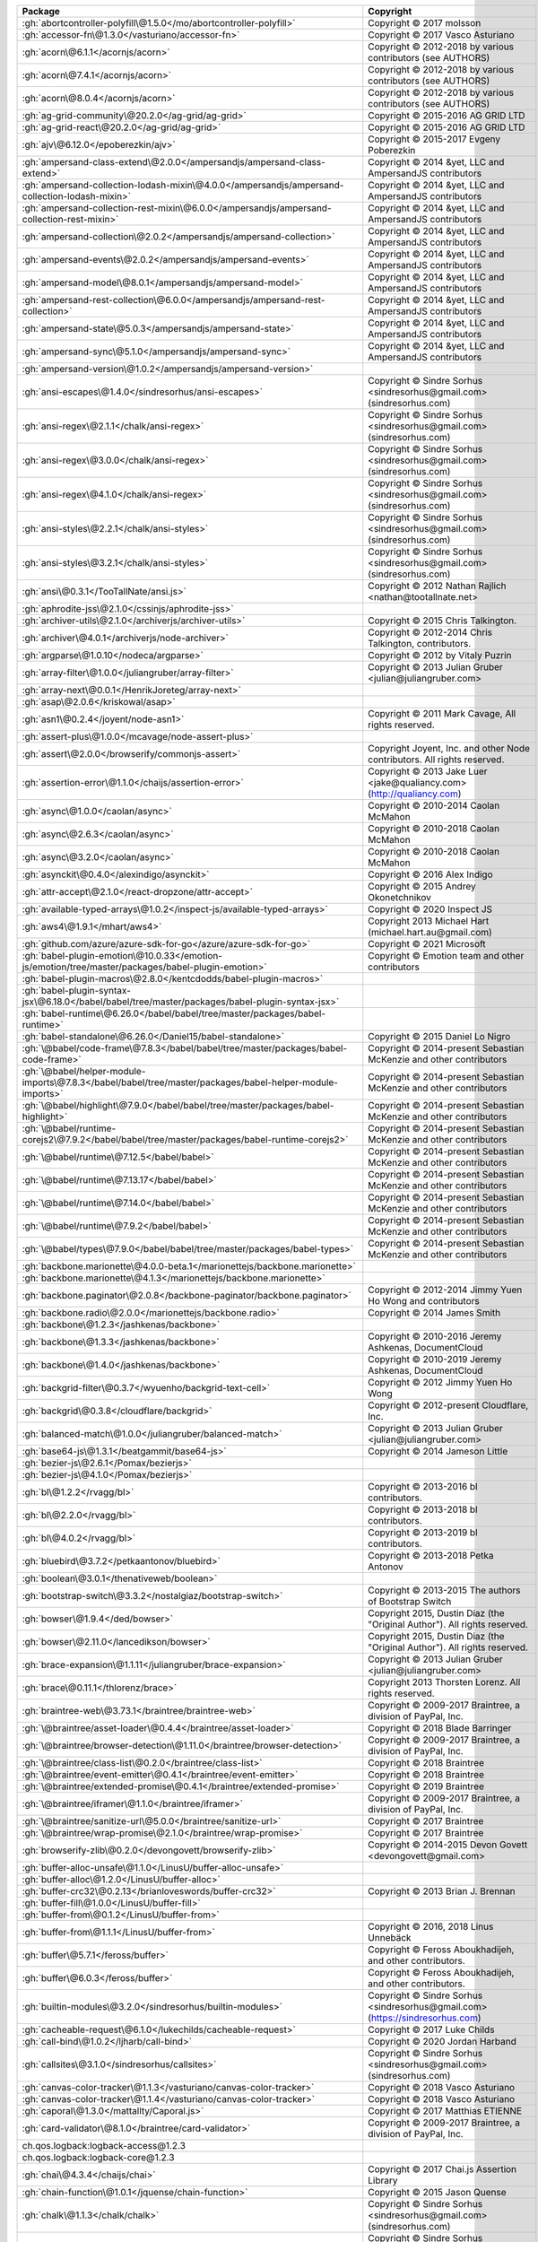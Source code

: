 .. list-table::
   :widths: 50 50
   :header-rows: 1
   :class: licenses

   * - Package
     - Copyright

   * - :gh:`abortcontroller-polyfill\@1.5.0</mo/abortcontroller-polyfill>`
     - Copyright © 2017 molsson

   * - :gh:`accessor-fn\@1.3.0</vasturiano/accessor-fn>`
     - Copyright © 2017 Vasco Asturiano

   * - :gh:`acorn\@6.1.1</acornjs/acorn>`
     - Copyright © 2012-2018 by various contributors (see AUTHORS)

   * - :gh:`acorn\@7.4.1</acornjs/acorn>`
     - Copyright © 2012-2018 by various contributors (see AUTHORS)

   * - :gh:`acorn\@8.0.4</acornjs/acorn>`
     - Copyright © 2012-2018 by various contributors (see AUTHORS)

   * - :gh:`ag-grid-community\@20.2.0</ag-grid/ag-grid>`
     - Copyright © 2015-2016 AG GRID LTD

   * - :gh:`ag-grid-react\@20.2.0</ag-grid/ag-grid>`
     - Copyright © 2015-2016 AG GRID LTD

   * - :gh:`ajv\@6.12.0</epoberezkin/ajv>`
     - Copyright © 2015-2017 Evgeny Poberezkin

   * - :gh:`ampersand-class-extend\@2.0.0</ampersandjs/ampersand-class-extend>`
     - Copyright © 2014 &yet, LLC and AmpersandJS contributors

   * - :gh:`ampersand-collection-lodash-mixin\@4.0.0</ampersandjs/ampersand-collection-lodash-mixin>`
     - Copyright © 2014 &yet, LLC and AmpersandJS contributors

   * - :gh:`ampersand-collection-rest-mixin\@6.0.0</ampersandjs/ampersand-collection-rest-mixin>`
     - Copyright © 2014 &yet, LLC and AmpersandJS contributors

   * - :gh:`ampersand-collection\@2.0.2</ampersandjs/ampersand-collection>`
     - Copyright © 2014 &yet, LLC and AmpersandJS contributors

   * - :gh:`ampersand-events\@2.0.2</ampersandjs/ampersand-events>`
     - Copyright © 2014 &yet, LLC and AmpersandJS contributors

   * - :gh:`ampersand-model\@8.0.1</ampersandjs/ampersand-model>`
     - Copyright © 2014 &yet, LLC and AmpersandJS contributors

   * - :gh:`ampersand-rest-collection\@6.0.0</ampersandjs/ampersand-rest-collection>`
     - Copyright © 2014 &yet, LLC and AmpersandJS contributors

   * - :gh:`ampersand-state\@5.0.3</ampersandjs/ampersand-state>`
     - Copyright © 2014 &yet, LLC and AmpersandJS contributors

   * - :gh:`ampersand-sync\@5.1.0</ampersandjs/ampersand-sync>`
     - Copyright © 2014 &yet, LLC and AmpersandJS contributors

   * - :gh:`ampersand-version\@1.0.2</ampersandjs/ampersand-version>`
     - 

   * - :gh:`ansi-escapes\@1.4.0</sindresorhus/ansi-escapes>`
     - Copyright © Sindre Sorhus <sindresorhus\@gmail.com> (sindresorhus.com)

   * - :gh:`ansi-regex\@2.1.1</chalk/ansi-regex>`
     - Copyright © Sindre Sorhus <sindresorhus\@gmail.com> (sindresorhus.com)

   * - :gh:`ansi-regex\@3.0.0</chalk/ansi-regex>`
     - Copyright © Sindre Sorhus <sindresorhus\@gmail.com> (sindresorhus.com)

   * - :gh:`ansi-regex\@4.1.0</chalk/ansi-regex>`
     - Copyright © Sindre Sorhus <sindresorhus\@gmail.com> (sindresorhus.com)

   * - :gh:`ansi-styles\@2.2.1</chalk/ansi-styles>`
     - Copyright © Sindre Sorhus <sindresorhus\@gmail.com> (sindresorhus.com)

   * - :gh:`ansi-styles\@3.2.1</chalk/ansi-styles>`
     - Copyright © Sindre Sorhus <sindresorhus\@gmail.com> (sindresorhus.com)

   * - :gh:`ansi\@0.3.1</TooTallNate/ansi.js>`
     - Copyright © 2012 Nathan Rajlich <nathan\@tootallnate.net>

   * - :gh:`aphrodite-jss\@2.1.0</cssinjs/aphrodite-jss>`
     - 

   * - :gh:`archiver-utils\@2.1.0</archiverjs/archiver-utils>`
     - Copyright © 2015 Chris Talkington.

   * - :gh:`archiver\@4.0.1</archiverjs/node-archiver>`
     - Copyright © 2012-2014 Chris Talkington, contributors.

   * - :gh:`argparse\@1.0.10</nodeca/argparse>`
     - Copyright © 2012 by Vitaly Puzrin

   * - :gh:`array-filter\@1.0.0</juliangruber/array-filter>`
     - Copyright © 2013 Julian Gruber <julian\@juliangruber.com>

   * - :gh:`array-next\@0.0.1</HenrikJoreteg/array-next>`
     - 

   * - :gh:`asap\@2.0.6</kriskowal/asap>`
     - 

   * - :gh:`asn1\@0.2.4</joyent/node-asn1>`
     - Copyright © 2011 Mark Cavage, All rights reserved.

   * - :gh:`assert-plus\@1.0.0</mcavage/node-assert-plus>`
     - 

   * - :gh:`assert\@2.0.0</browserify/commonjs-assert>`
     - Copyright Joyent, Inc. and other Node contributors. All rights reserved.

   * - :gh:`assertion-error\@1.1.0</chaijs/assertion-error>`
     - Copyright © 2013 Jake Luer <jake\@qualiancy.com> (http://qualiancy.com)

   * - :gh:`async\@1.0.0</caolan/async>`
     - Copyright © 2010-2014 Caolan McMahon

   * - :gh:`async\@2.6.3</caolan/async>`
     - Copyright © 2010-2018 Caolan McMahon

   * - :gh:`async\@3.2.0</caolan/async>`
     - Copyright © 2010-2018 Caolan McMahon

   * - :gh:`asynckit\@0.4.0</alexindigo/asynckit>`
     - Copyright © 2016 Alex Indigo

   * - :gh:`attr-accept\@2.1.0</react-dropzone/attr-accept>`
     - Copyright © 2015 Andrey Okonetchnikov

   * - :gh:`available-typed-arrays\@1.0.2</inspect-js/available-typed-arrays>`
     - Copyright © 2020 Inspect JS

   * - :gh:`aws4\@1.9.1</mhart/aws4>`
     - Copyright 2013 Michael Hart (michael.hart.au\@gmail.com)

   * - :gh:`github.com/azure/azure-sdk-for-go</azure/azure-sdk-for-go>`
     - Copyright © 2021 Microsoft

   * - :gh:`babel-plugin-emotion\@10.0.33</emotion-js/emotion/tree/master/packages/babel-plugin-emotion>`
     - Copyright © Emotion team and other contributors

   * - :gh:`babel-plugin-macros\@2.8.0</kentcdodds/babel-plugin-macros>`
     - 

   * - :gh:`babel-plugin-syntax-jsx\@6.18.0</babel/babel/tree/master/packages/babel-plugin-syntax-jsx>`
     - 

   * - :gh:`babel-runtime\@6.26.0</babel/babel/tree/master/packages/babel-runtime>`
     - 

   * - :gh:`babel-standalone\@6.26.0</Daniel15/babel-standalone>`
     - Copyright © 2015 Daniel Lo Nigro

   * - :gh:`\@babel/code-frame\@7.8.3</babel/babel/tree/master/packages/babel-code-frame>`
     - Copyright © 2014-present Sebastian McKenzie and other contributors

   * - :gh:`\@babel/helper-module-imports\@7.8.3</babel/babel/tree/master/packages/babel-helper-module-imports>`
     - Copyright © 2014-present Sebastian McKenzie and other contributors

   * - :gh:`\@babel/highlight\@7.9.0</babel/babel/tree/master/packages/babel-highlight>`
     - Copyright © 2014-present Sebastian McKenzie and other contributors

   * - :gh:`\@babel/runtime-corejs2\@7.9.2</babel/babel/tree/master/packages/babel-runtime-corejs2>`
     - Copyright © 2014-present Sebastian McKenzie and other contributors

   * - :gh:`\@babel/runtime\@7.12.5</babel/babel>`
     - Copyright © 2014-present Sebastian McKenzie and other contributors

   * - :gh:`\@babel/runtime\@7.13.17</babel/babel>`
     - Copyright © 2014-present Sebastian McKenzie and other contributors

   * - :gh:`\@babel/runtime\@7.14.0</babel/babel>`
     - Copyright © 2014-present Sebastian McKenzie and other contributors

   * - :gh:`\@babel/runtime\@7.9.2</babel/babel>`
     - Copyright © 2014-present Sebastian McKenzie and other contributors

   * - :gh:`\@babel/types\@7.9.0</babel/babel/tree/master/packages/babel-types>`
     - Copyright © 2014-present Sebastian McKenzie and other contributors

   * - :gh:`backbone.marionette\@4.0.0-beta.1</marionettejs/backbone.marionette>`
     - 

   * - :gh:`backbone.marionette\@4.1.3</marionettejs/backbone.marionette>`
     - 

   * - :gh:`backbone.paginator\@2.0.8</backbone-paginator/backbone.paginator>`
     - Copyright © 2012-2014 Jimmy Yuen Ho Wong and contributors

   * - :gh:`backbone.radio\@2.0.0</marionettejs/backbone.radio>`
     - Copyright © 2014 James Smith

   * - :gh:`backbone\@1.2.3</jashkenas/backbone>`
     - 

   * - :gh:`backbone\@1.3.3</jashkenas/backbone>`
     - Copyright © 2010-2016 Jeremy Ashkenas, DocumentCloud

   * - :gh:`backbone\@1.4.0</jashkenas/backbone>`
     - Copyright © 2010-2019 Jeremy Ashkenas, DocumentCloud

   * - :gh:`backgrid-filter\@0.3.7</wyuenho/backgrid-text-cell>`
     - Copyright © 2012 Jimmy Yuen Ho Wong

   * - :gh:`backgrid\@0.3.8</cloudflare/backgrid>`
     - Copyright © 2012-present Cloudflare, Inc.

   * - :gh:`balanced-match\@1.0.0</juliangruber/balanced-match>`
     - Copyright © 2013 Julian Gruber <julian\@juliangruber.com>

   * - :gh:`base64-js\@1.3.1</beatgammit/base64-js>`
     - Copyright © 2014 Jameson Little

   * - :gh:`bezier-js\@2.6.1</Pomax/bezierjs>`
     - 

   * - :gh:`bezier-js\@4.1.0</Pomax/bezierjs>`
     - 

   * - :gh:`bl\@1.2.2</rvagg/bl>`
     - Copyright © 2013-2016 bl contributors.

   * - :gh:`bl\@2.2.0</rvagg/bl>`
     - Copyright © 2013-2018 bl contributors.

   * - :gh:`bl\@4.0.2</rvagg/bl>`
     - Copyright © 2013-2019 bl contributors.

   * - :gh:`bluebird\@3.7.2</petkaantonov/bluebird>`
     - Copyright © 2013-2018 Petka Antonov

   * - :gh:`boolean\@3.0.1</thenativeweb/boolean>`
     - 

   * - :gh:`bootstrap-switch\@3.3.2</nostalgiaz/bootstrap-switch>`
     - Copyright © 2013-2015 The authors of Bootstrap Switch

   * - :gh:`bowser\@1.9.4</ded/bowser>`
     - Copyright 2015, Dustin Diaz (the "Original Author"). All rights reserved.

   * - :gh:`bowser\@2.11.0</lancedikson/bowser>`
     - Copyright 2015, Dustin Diaz (the "Original Author"). All rights reserved.

   * - :gh:`brace-expansion\@1.1.11</juliangruber/brace-expansion>`
     - Copyright © 2013 Julian Gruber <julian\@juliangruber.com>

   * - :gh:`brace\@0.11.1</thlorenz/brace>`
     - Copyright 2013 Thorsten Lorenz. All rights reserved.

   * - :gh:`braintree-web\@3.73.1</braintree/braintree-web>`
     - Copyright © 2009-2017 Braintree, a division of PayPal, Inc.

   * - :gh:`\@braintree/asset-loader\@0.4.4</braintree/asset-loader>`
     - Copyright © 2018 Blade Barringer

   * - :gh:`\@braintree/browser-detection\@1.11.0</braintree/browser-detection>`
     - Copyright © 2009-2017 Braintree, a division of PayPal, Inc.

   * - :gh:`\@braintree/class-list\@0.2.0</braintree/class-list>`
     - Copyright © 2018 Braintree

   * - :gh:`\@braintree/event-emitter\@0.4.1</braintree/event-emitter>`
     - Copyright © 2018 Braintree

   * - :gh:`\@braintree/extended-promise\@0.4.1</braintree/extended-promise>`
     - Copyright © 2019 Braintree

   * - :gh:`\@braintree/iframer\@1.1.0</braintree/iframer>`
     - Copyright © 2009-2017 Braintree, a division of PayPal, Inc.

   * - :gh:`\@braintree/sanitize-url\@5.0.0</braintree/sanitize-url>`
     - Copyright © 2017 Braintree

   * - :gh:`\@braintree/wrap-promise\@2.1.0</braintree/wrap-promise>`
     - Copyright © 2017 Braintree

   * - :gh:`browserify-zlib\@0.2.0</devongovett/browserify-zlib>`
     - Copyright © 2014-2015 Devon Govett <devongovett\@gmail.com>

   * - :gh:`buffer-alloc-unsafe\@1.1.0</LinusU/buffer-alloc-unsafe>`
     - 

   * - :gh:`buffer-alloc\@1.2.0</LinusU/buffer-alloc>`
     - 

   * - :gh:`buffer-crc32\@0.2.13</brianloveswords/buffer-crc32>`
     - Copyright © 2013 Brian J. Brennan

   * - :gh:`buffer-fill\@1.0.0</LinusU/buffer-fill>`
     - 

   * - :gh:`buffer-from\@0.1.2</LinusU/buffer-from>`
     - 

   * - :gh:`buffer-from\@1.1.1</LinusU/buffer-from>`
     - Copyright © 2016, 2018 Linus Unnebäck

   * - :gh:`buffer\@5.7.1</feross/buffer>`
     - Copyright © Feross Aboukhadijeh, and other contributors.

   * - :gh:`buffer\@6.0.3</feross/buffer>`
     - Copyright © Feross Aboukhadijeh, and other contributors.

   * - :gh:`builtin-modules\@3.2.0</sindresorhus/builtin-modules>`
     - Copyright © Sindre Sorhus <sindresorhus\@gmail.com> (https://sindresorhus.com)

   * - :gh:`cacheable-request\@6.1.0</lukechilds/cacheable-request>`
     - Copyright © 2017 Luke Childs

   * - :gh:`call-bind\@1.0.2</ljharb/call-bind>`
     - Copyright © 2020 Jordan Harband

   * - :gh:`callsites\@3.1.0</sindresorhus/callsites>`
     - Copyright © Sindre Sorhus <sindresorhus\@gmail.com> (sindresorhus.com)

   * - :gh:`canvas-color-tracker\@1.1.3</vasturiano/canvas-color-tracker>`
     - Copyright © 2018 Vasco Asturiano

   * - :gh:`canvas-color-tracker\@1.1.4</vasturiano/canvas-color-tracker>`
     - Copyright © 2018 Vasco Asturiano

   * - :gh:`caporal\@1.3.0</mattallty/Caporal.js>`
     - Copyright © 2017 Matthias ETIENNE

   * - :gh:`card-validator\@8.1.0</braintree/card-validator>`
     - Copyright © 2009-2017 Braintree, a division of PayPal, Inc.

   * - ch.qos.logback:logback-access\@1.2.3
     - 

   * - ch.qos.logback:logback-core\@1.2.3
     - 

   * - :gh:`chai\@4.3.4</chaijs/chai>`
     - Copyright © 2017 Chai.js Assertion Library

   * - :gh:`chain-function\@1.0.1</jquense/chain-function>`
     - Copyright © 2015 Jason Quense

   * - :gh:`chalk\@1.1.3</chalk/chalk>`
     - Copyright © Sindre Sorhus <sindresorhus\@gmail.com> (sindresorhus.com)

   * - :gh:`chalk\@2.4.2</chalk/chalk>`
     - Copyright © Sindre Sorhus <sindresorhus\@gmail.com> (sindresorhus.com)

   * - :gh:`check-error\@1.0.2</chaijs/check-error>`
     - Copyright © 2013 Jake Luer <jake\@alogicalparadox.com> (http://alogicalparadox.com)

   * - :gh:`classnames\@2.2.6</JedWatson/classnames>`
     - Copyright © 2017 Jed Watson

   * - :gh:`cli-cursor\@1.0.2</sindresorhus/cli-cursor>`
     - Copyright © Sindre Sorhus <sindresorhus\@gmail.com> (sindresorhus.com)

   * - :gh:`cli-table3\@0.5.1</cli-table/cli-table3>`
     - Copyright © 2014 James Talmage <james.talmage\@jrtechnical.com>

   * - :gh:`clipboard\@2.0.8</zenorocha/clipboard.js>`
     - Copyright © Zeno Rocha

   * - :gh:`clone-response\@1.0.2</lukechilds/clone-response>`
     - Copyright © 2017 Luke Childs

   * - :gh:`clone\@2.1.2</pvorb/node-clone>`
     - Copyright © 2011-2015 Paul Vorbach <paul\@vorba.ch>

   * - :gh:`clsx\@1.1.1</lukeed/clsx>`
     - Copyright © Luke Edwards <luke.edwards05\@gmail.com> (lukeed.com)

   * - :gh:`code-point-at\@1.1.0</sindresorhus/code-point-at>`
     - Copyright © Sindre Sorhus <sindresorhus\@gmail.com> (sindresorhus.com)

   * - :gh:`color-convert\@1.9.3</Qix-/color-convert>`
     - Copyright © 2011-2016 Heather Arthur <fayearthur\@gmail.com>

   * - :gh:`color-name\@1.1.3</dfcreative/color-name>`
     - 

   * - :gh:`colorette\@1.1.0</jorgebucaran/colorette>`
     - Copyright © Jorge Bucaran <<https://jorgebucaran.com>>

   * - :gh:`colors\@1.0.3</Marak/colors.js>`
     - 

   * - :gh:`colors\@1.4.0</Marak/colors.js>`
     - 

   * - com.blueconic:browscap-java\@1.3.3
     - 

   * - com.braintreepayments.gateway:braintree-java\@3.6.0
     - 

   * - com.github.kevinstern:software-and-algorithms\@1
     - 

   * - com.microsoft.azure:adal4j\@1.6.6
     - Copyright © Microsoft Corporation

   * - com.microsoft.azure:azure-annotations\@1.10.0
     - Copyright © 2015 Microsoft

   * - com.microsoft.azure:azure-client-authentication\@1.7.12
     - Copyright © 2015 Microsoft

   * - com.microsoft.azure:azure-client-runtime\@1.7.12
     - Copyright © 2015 Microsoft

   * - com.microsoft.azure:azure-keyvault-core\@1.2.4
     - Copyright © 2015 Microsoft

   * - com.microsoft.azure:azure-keyvault-cryptography\@1.2.4
     - Copyright © 2015 Microsoft

   * - com.microsoft.azure:azure-keyvault-webkey\@1.2.4
     - Copyright © 2015 Microsoft

   * - com.microsoft.azure:azure-keyvault\@1.2.4
     - Copyright © 2015 Microsoft

   * - com.microsoft.azure:azure-mgmt-appservice\@1.41.1
     - Copyright © 2015 Microsoft

   * - com.microsoft.azure:azure-mgmt-batch\@1.41.1
     - Copyright © 2015 Microsoft

   * - com.microsoft.azure:azure-mgmt-batchai\@1.41.1
     - Copyright © 2015 Microsoft

   * - com.microsoft.azure:azure-mgmt-cdn\@1.41.1
     - Copyright © 2015 Microsoft

   * - com.microsoft.azure:azure-mgmt-compute\@1.41.1
     - Copyright © 2015 Microsoft

   * - com.microsoft.azure:azure-mgmt-containerinstance\@1.41.1
     - Copyright © 2015 Microsoft

   * - com.microsoft.azure:azure-mgmt-containerregistry\@1.41.1
     - Copyright © 2015 Microsoft

   * - com.microsoft.azure:azure-mgmt-containerservice\@1.41.1
     - Copyright © 2015 Microsoft

   * - com.microsoft.azure:azure-mgmt-cosmosdb\@1.41.1
     - Copyright © 2015 Microsoft

   * - com.microsoft.azure:azure-mgmt-dns\@1.41.1
     - Copyright © 2015 Microsoft

   * - com.microsoft.azure:azure-mgmt-eventhub\@1.41.1
     - Copyright © 2015 Microsoft

   * - com.microsoft.azure:azure-mgmt-graph-rbac\@1.41.1
     - Copyright © 2015 Microsoft

   * - com.microsoft.azure:azure-mgmt-keyvault\@1.41.1
     - Copyright © 2015 Microsoft

   * - com.microsoft.azure:azure-mgmt-locks\@1.41.1
     - Copyright © 2015 Microsoft

   * - com.microsoft.azure:azure-mgmt-monitor\@1.41.1
     - Copyright © 2015 Microsoft

   * - com.microsoft.azure:azure-mgmt-msi\@1.41.1
     - Copyright © 2015 Microsoft

   * - com.microsoft.azure:azure-mgmt-network\@1.41.1
     - Copyright © 2015 Microsoft

   * - com.microsoft.azure:azure-mgmt-redis\@1.41.1
     - Copyright © 2015 Microsoft

   * - com.microsoft.azure:azure-mgmt-resources\@1.41.1
     - Copyright © 2015 Microsoft

   * - com.microsoft.azure:azure-mgmt-search\@1.41.1
     - Copyright © 2015 Microsoft

   * - com.microsoft.azure:azure-mgmt-servicebus\@1.41.1
     - Copyright © 2015 Microsoft

   * - com.microsoft.azure:azure-mgmt-sql\@1.41.1
     - Copyright © 2015 Microsoft

   * - com.microsoft.azure:azure-mgmt-storage\@1.41.1
     - Copyright © 2015 Microsoft

   * - com.microsoft.azure:azure-mgmt-trafficmanager\@1.41.1
     - Copyright © 2015 Microsoft

   * - com.microsoft.azure:azure\@1.41.1
     - Copyright © 2015 Microsoft

   * - com.microsoft.rest:client-runtime\@1.7.12
     - Copyright © 2016 Microsoft Azure

   * - com.onelogin:java-saml-core\@2.6.0
     - 

   * - com.onelogin:java-saml\@2.6.0
     - 

   * - com.pastdev:jsch-extension\@0.1.11
     - 

   * - com.stripe:stripe-java\@20.41.0
     - 

   * - com.sun.activation:jakarta.activation\@1.2.2
     - 

   * - com.sun.istack:istack-commons-runtime\@3.0.11
     - 

   * - com.sun.mail:jakarta.mail\@1.6.7
     - 

   * - com.twilio.sdk:twilio\@8.8.0
     - 

   * - :gh:`combined-stream\@1.0.8</felixge/node-combined-stream>`
     - Copyright © 2011 Debuggable Limited <felix\@debuggable.com>

   * - :gh:`commander\@2.15.1</tj/commander.js>`
     - Copyright © 2011 TJ Holowaychuk <tj\@vision-media.ca>

   * - :gh:`commander\@2.20.3</tj/commander.js>`
     - Copyright © 2011 TJ Holowaychuk <tj\@vision-media.ca>

   * - :gh:`commander\@2.8.1</tj/commander.js>`
     - Copyright © 2011 TJ Holowaychuk <tj\@vision-media.ca>

   * - :gh:`commondir\@1.0.1</substack/node-commondir>`
     - Copyright © 2013 James Halliday (mail\@substack.net)

   * - :gh:`compress-commons\@3.0.0</archiverjs/node-compress-commons>`
     - Copyright © 2014 Chris Talkington, contributors.

   * - :gh:`compute-scroll-into-view\@1.0.16</stipsan/compute-scroll-into-view>`
     - Copyright © 2018 Cody Olsen

   * - :gh:`concat-map\@0.0.1</substack/node-concat-map>`
     - 

   * - :gh:`concat-stream\@1.6.2</maxogden/concat-stream>`
     - Copyright © 2013 Max Ogden

   * - :gh:`config-chain\@1.1.12</dominictarr/config-chain>`
     - Copyright © 2011 Dominic Tarr

   * - :gh:`constants-browserify\@1.0.0</juliangruber/constants-browserify>`
     - Copyright © 2013 Julian Gruber <julian\@juliangruber.com>

   * - context-eval\@0.1.0
     - 

   * - :gh:`convert-source-map\@1.7.0</thlorenz/convert-source-map>`
     - Copyright 2013 Thorsten Lorenz. All rights reserved.

   * - :gh:`core-js\@1.2.7</zloirock/core-js>`
     - Copyright © 2015 Denis Pushkarev

   * - :gh:`core-js\@2.6.11</zloirock/core-js>`
     - Copyright © 2014-2019 Denis Pushkarev

   * - :gh:`core-js\@3.8.0</zloirock/core-js>`
     - Copyright © 2014-2020 Denis Pushkarev

   * - :gh:`core-util-is\@1.0.2</isaacs/core-util-is>`
     - Copyright Node.js contributors. All rights reserved.

   * - :gh:`cosmiconfig\@6.0.0</davidtheclark/cosmiconfig>`
     - Copyright © 2015 David Clark

   * - :gh:`crc\@3.8.0</alexgorbatchev/node-crc>`
     - Copyright 2014 Alex Gorbatchev

   * - :gh:`crc32-stream\@3.0.1</archiverjs/node-crc32-stream>`
     - Copyright © 2014 Chris Talkington, contributors.

   * - :gh:`create-emotion-server\@10.0.27</emotion-js/emotion/tree/master/packages/create-emotion-server>`
     - Copyright © Emotion team and other contributors

   * - :gh:`create-emotion\@10.0.27</emotion-js/emotion/tree/master/packages/create-emotion>`
     - Copyright © Emotion team and other contributors

   * - :gh:`create-react-class\@15.6.3</facebook/react>`
     - Copyright © 2013-present, Facebook, Inc.

   * - :gh:`create-react-context\@0.3.0</thejameskyle/create-react-context>`
     - Copyright © 2017-present James Kyle <me\@thejameskyle.com>

   * - :gh:`credit-card-type\@9.1.0</braintree/credit-card-type>`
     - Copyright © 2009-2018 Braintree, a division of PayPal, Inc.

   * - :gh:`cron-parser\@2.18.0</harrisiirak/cron-parser>`
     - Copyright © 2014-2016 Harri Siirak

   * - :gh:`cross-fetch\@3.0.6</lquixada/cross-fetch>`
     - Copyright © 2017 Leonardo Quixadá

   * - :gh:`css-box-model\@1.2.1</alexreardon/css-box-model>`
     - Copyright © 2018 Alex Reardon

   * - :gh:`css-in-js-utils\@2.0.1</rofrischmann/css-in-js-utils>`
     - Copyright © 2017 Robin Frischmann

   * - :gh:`css-vendor\@0.3.8</cssinjs/css-vendor>`
     - 

   * - :gh:`csstype\@2.6.10</frenic/csstype>`
     - Copyright © 2017-2018 Fredrik Nicol

   * - :gh:`csstype\@3.0.8</frenic/csstype>`
     - Copyright © 2017-2018 Fredrik Nicol

   * - :gh:`cuint\@0.2.2</pierrec/js-cuint>`
     - 

   * - :gh:`curriable\@1.3.0</planttheidea/curriable>`
     - Copyright © 2018 Tony Quetano

   * - :gh:`d3-binarytree\@0.1.8</vasturiano/d3-binarytree>`
     - Copyright © 2017 Vasco Asturiano

   * - :gh:`d3-binarytree\@0.2.0</vasturiano/d3-binarytree>`
     - Copyright © 2017 Vasco Asturiano

   * - :gh:`d3-force-3d\@2.1.0</vasturiano/d3-force-3d>`
     - Copyright © 2017 Vasco Asturiano

   * - :gh:`d3-force-3d\@2.3.2</vasturiano/d3-force-3d>`
     - Copyright © 2017 Vasco Asturiano

   * - :gh:`d3-octree\@0.1.8</vasturiano/d3-octree>`
     - Copyright © 2017 Vasco Asturiano

   * - :gh:`d3-octree\@0.2.0</vasturiano/d3-octree>`
     - Copyright © 2017 Vasco Asturiano

   * - :gh:`dashdash\@1.14.1</trentm/node-dashdash>`
     - Copyright © 2013 Trent Mick. All rights reserved. Copyright © 2013 Joyent Inc. All rights reserved.

   * - :gh:`datatables.net\@1.10.22</DataTables/Dist-DataTables>`
     - Copyright SpryMedia Limited and other contributors. http://datatables.net

   * - :gh:`date-fns\@2.16.1</date-fns/date-fns>`
     - Copyright © 2020 Sasha Koss and Lesha Koss

   * - :gh:`debounce\@1.2.0</component/debounce>`
     - 

   * - :gh:`debug\@2.6.9</visionmedia/debug>`
     - Copyright © 2014 TJ Holowaychuk <tj\@vision-media.ca>

   * - :gh:`debug\@3.1.0</visionmedia/debug>`
     - Copyright © 2014 TJ Holowaychuk <tj\@vision-media.ca>

   * - :gh:`debug\@4.1.1</visionmedia/debug>`
     - Copyright © 2014 TJ Holowaychuk <tj\@vision-media.ca>

   * - :gh:`decode-uri-component\@0.2.0</SamVerschueren/decode-uri-component>`
     - Copyright © Sam Verschueren <sam.verschueren\@gmail.com> (github.com/SamVerschueren)

   * - :gh:`decomment\@0.9.3</vitaly-t/decomment>`
     - Copyright © 2017 [Vitaly Tomilov](https://github.com/vitaly-t);. Released under the MIT license.

   * - :gh:`decompress-response\@3.3.0</sindresorhus/decompress-response>`
     - Copyright © Sindre Sorhus <sindresorhus\@gmail.com> (sindresorhus.com)

   * - :gh:`decompress-response\@4.2.1</sindresorhus/decompress-response>`
     - Copyright © Sindre Sorhus <sindresorhus\@gmail.com> (sindresorhus.com)

   * - :gh:`decompress-tar\@4.1.1</kevva/decompress-tar>`
     - Copyright © Kevin Mårtensson <kevinmartensson\@gmail.com> (github.com/kevva)

   * - :gh:`decompress-tarbz2\@4.1.1</kevva/decompress-tarbz2>`
     - Copyright © Kevin Mårtensson <kevinmartensson\@gmail.com> (github.com/kevva)

   * - :gh:`decompress-targz\@4.1.1</kevva/decompress-targz>`
     - Copyright © Kevin Mårtensson <kevinmartensson\@gmail.com> (github.com/kevva)

   * - :gh:`decompress-unzip\@4.0.1</kevva/decompress-unzip>`
     - Copyright © Kevin Mårtensson <kevinmartensson\@gmail.com>

   * - :gh:`decompress\@4.2.1</kevva/decompress>`
     - Copyright © Kevin Mårtensson <kevinmartensson\@gmail.com> (github.com/kevva)

   * - :gh:`deep-eql\@3.0.1</chaijs/deep-eql>`
     - Copyright © 2013 Jake Luer <jake\@alogicalparadox.com> (http://alogicalparadox.com)

   * - :gh:`deep-equal\@1.1.1</substack/node-deep-equal>`
     - Copyright © 2012, 2013, 2014 James Halliday <mail\@substack.net>, 2009 Thomas Robinson <280north.com>

   * - :gh:`deep-extend\@0.6.0</unclechu/node-deep-extend>`
     - Copyright © 2013-2018, Viacheslav Lotsmanov

   * - :gh:`deepmerge\@4.2.2</TehShrike/deepmerge>`
     - Copyright © 2012 James Halliday, Josh Duff, and other contributors

   * - :gh:`defer-to-connect\@1.1.3</szmarczak/defer-to-connect>`
     - Copyright © 2018 Szymon Marczak

   * - :gh:`define-properties\@1.1.3</ljharb/define-properties>`
     - Copyright © 2015 Jordan Harband

   * - :gh:`delayed-stream\@1.0.0</felixge/node-delayed-stream>`
     - Copyright © 2011 Debuggable Limited <felix\@debuggable.com>

   * - :gh:`delegate\@3.2.0</zenorocha/delegate>`
     - 

   * - :gh:`delegates\@1.0.0</visionmedia/node-delegates>`
     - Copyright © 2015 TJ Holowaychuk <tj\@vision-media.ca>

   * - :gh:`detect-browser\@1.12.0</DamonOehlman/detect-browser>`
     - Copyright © 2016 Damon Oehlman

   * - :gh:`dnd-core\@10.0.2</react-dnd/react-dnd>`
     - Copyright © 2015 Dan Abramov

   * - :gh:`dnd-core\@7.7.0</react-dnd/react-dnd>`
     - Copyright © 2015 Dan Abramov

   * - :gh:`\@dnd-kit/accessibility\@3.0.0</clauderic/dnd-kit>`
     - Copyright © 2021, Claudéric Demers

   * - :gh:`\@dnd-kit/core\@3.0.2</clauderic/dnd-kit>`
     - Copyright © 2021, Claudéric Demers

   * - :gh:`\@dnd-kit/sortable\@3.0.1</clauderic/dnd-kit>`
     - Copyright © 2021, Claudéric Demers

   * - :gh:`\@dnd-kit/utilities\@2.0.0</clauderic/dnd-kit>`
     - Copyright © 2021, Claudéric Demers

   * - :gh:`dom-helpers\@3.4.0</jquense/dom-helpers>`
     - Copyright © 2015 Jason Quense

   * - :gh:`dom-helpers\@5.1.4</react-bootstrap/dom-helpers>`
     - Copyright © 2015 Jason Quense

   * - :gh:`dom-walk\@0.1.2</Raynos/dom-walk>`
     - Copyright © 2012 Raynos.

   * - :gh:`downshift\@6.0.6</downshift-js/downshift>`
     - 

   * - :gh:`duplexer\@0.1.1</Raynos/duplexer>`
     - Copyright © 2012 Raynos.

   * - :gh:`dygraphs\@2.1.0</danvk/dygraphs>`
     - Copyright © 2009 Dan Vanderkam

   * - :gh:`ecc-jsbn\@0.1.2</quartzjer/ecc-jsbn>`
     - Copyright © 2014 Jeremie Miller

   * - :gh:`editorconfig\@0.15.3</editorconfig/editorconfig-core-js>`
     - Copyright © 2012 EditorConfig Team

   * - ejson-shell-parser\@1.0.2
     - 

   * - :gh:`electron\@8.0.2</electron/electron>`
     - Copyright © 2013-2019 GitHub Inc.

   * - :gh:`\@electron/get\@1.10.0</electron/get>`
     - 

   * - :gh:`emotion\@10.0.27</emotion-js/emotion/tree/master/packages/emotion>`
     - Copyright © Emotion team and other contributors

   * - :gh:`\@emotion/cache\@10.0.29</emotion-js/emotion/tree/master/packages/cache>`
     - Copyright © Emotion team and other contributors

   * - :gh:`\@emotion/core\@10.0.35</emotion-js/emotion/tree/master/packages/core>`
     - Copyright © Emotion team and other contributors

   * - :gh:`\@emotion/css\@10.0.27</emotion-js/emotion/tree/master/packages/css>`
     - Copyright © Emotion team and other contributors

   * - :gh:`\@emotion/hash\@0.8.0</emotion-js/emotion/tree/master/packages/hash>`
     - Copyright © Emotion team and other contributors

   * - :gh:`\@emotion/is-prop-valid\@0.8.8</emotion-js/emotion/tree/master/packages/is-prop-valid>`
     - Copyright © Emotion team and other contributors

   * - :gh:`\@emotion/memoize\@0.7.4</emotion-js/emotion/tree/master/packages/memoize>`
     - Copyright © Emotion team and other contributors

   * - :gh:`\@emotion/serialize\@0.11.16</emotion-js/emotion/tree/master/packages/serialize>`
     - Copyright © Emotion team and other contributors

   * - :gh:`\@emotion/sheet\@0.9.4</emotion-js/emotion/tree/master/packages/sheet>`
     - Copyright © Emotion team and other contributors

   * - :gh:`\@emotion/styled-base\@10.0.31</emotion-js/emotion/tree/master/packages/styled-base>`
     - Copyright © Emotion team and other contributors

   * - :gh:`\@emotion/styled\@10.0.27</emotion-js/emotion/tree/master/packages/styled>`
     - Copyright © Emotion team and other contributors

   * - :gh:`\@emotion/stylis\@0.8.5</emotion-js/emotion/tree/master/packages/stylis>`
     - Copyright © Emotion team and other contributors

   * - :gh:`\@emotion/unitless\@0.7.5</emotion-js/emotion/tree/master/packages/unitless>`
     - Copyright © Emotion team and other contributors

   * - :gh:`\@emotion/utils\@0.11.3</emotion-js/emotion/tree/master/packages/serialize>`
     - Copyright © Emotion team and other contributors

   * - :gh:`\@emotion/weak-memoize\@0.2.5</emotion-js/emotion/tree/master/packages/weak-memoize>`
     - Copyright © Emotion team and other contributors

   * - :gh:`encodeurl\@1.0.2</pillarjs/encodeurl>`
     - Copyright © 2016 Douglas Christopher Wilson

   * - :gh:`encoding\@0.1.12</andris9/encoding>`
     - Copyright © 2012-2014 Andris Reinman

   * - :gh:`end-of-stream\@1.4.4</mafintosh/end-of-stream>`
     - Copyright © 2014 Mathias Buus

   * - :gh:`env-paths\@2.2.0</sindresorhus/env-paths>`
     - Copyright © Sindre Sorhus <sindresorhus\@gmail.com> (sindresorhus.com)

   * - :gh:`error-ex\@1.3.2</qix-/node-error-ex>`
     - Copyright © 2015 JD Ballard

   * - :gh:`es-abstract\@1.17.5</ljharb/es-abstract>`
     - Copyright © 2015 Jordan Harband

   * - :gh:`es-abstract\@1.18.0</ljharb/es-abstract>`
     - Copyright © 2015 Jordan Harband

   * - :gh:`es-check\@5.1.0</dollarshaveclub/es-check>`
     - Copyright © 2017 Dollar Shave Club

   * - :gh:`es-to-primitive\@1.2.1</ljharb/es-to-primitive>`
     - Copyright © 2015 Jordan Harband

   * - :gh:`es6-error\@4.1.1</bjyoungblood/es6-error>`
     - Copyright © 2015 Ben Youngblood

   * - :gh:`es6-object-assign\@1.1.0</rubennorte/es6-object-assign>`
     - Copyright © 2015-2017 Rubén Norte <rubennorte\@gmail.com>

   * - :gh:`escape-string-regexp\@1.0.5</sindresorhus/escape-string-regexp>`
     - Copyright © Sindre Sorhus <sindresorhus\@gmail.com> (sindresorhus.com)

   * - :gh:`escape-string-regexp\@2.0.0</sindresorhus/escape-string-regexp>`
     - Copyright © Sindre Sorhus <sindresorhus\@gmail.com> (sindresorhus.com)

   * - :gh:`estree-walker\@1.0.1</Rich-Harris/estree-walker>`
     - 

   * - :gh:`estree-walker\@2.0.2</Rich-Harris/estree-walker>`
     - Copyright © 2015-20 :gh:`these people </Rich-Harris/estree-walker/graphs/contributors>`

   * - :gh:`event-stream\@4.0.1</dominictarr/event-stream>`
     - Copyright © 2011 Dominic Tarr

   * - :gh:`eventemitter3\@1.2.0</primus/eventemitter3>`
     - Copyright © 2014 Arnout Kazemier

   * - :gh:`eventemitter3\@2.0.3</primus/eventemitter3>`
     - Copyright © 2014 Arnout Kazemier

   * - :gh:`eventemitter3\@4.0.0</primus/eventemitter3>`
     - Copyright © 2014 Arnout Kazemier

   * - :gh:`exit-hook\@1.1.1</sindresorhus/exit-hook>`
     - 

   * - :gh:`extend\@3.0.2</justmoon/node-extend>`
     - Copyright © 2014 Stefan Thomas

   * - :gh:`external-editor\@1.1.1</mrkmg/node-external-editor>`
     - Copyright © 2016 Kevin Gravier

   * - :gh:`extsprintf\@1.3.0</davepacheco/node-extsprintf>`
     - Copyright © 2012, Joyent, Inc. All rights reserved.

   * - eyes\@0.1.8
     - Copyright © 2009 cloudhead

   * - :gh:`facepaint\@1.2.1</emotion-js/facepaint>`
     - 

   * - :gh:`fast-deep-equal\@3.1.1</epoberezkin/fast-deep-equal>`
     - Copyright © 2017 Evgeny Poberezkin

   * - :gh:`fast-json-parse\@1.0.3</mcollina/fast-json-parse>`
     - Copyright © 2016 Matteo Collina

   * - :gh:`fast-json-stable-stringify\@2.1.0</epoberezkin/fast-json-stable-stringify>`
     - Copyright © 2017 Evgeny Poberezkin. Copyright © 2013 James Halliday

   * - :gh:`fast-levenshtein\@2.0.6</hiddentao/fast-levenshtein>`
     - Copyright © 2013 [Ramesh Nair](http://www.hiddentao.com/)

   * - :gh:`fbjs\@0.8.17</facebook/fbjs>`
     - Copyright © 2013-present, Facebook, Inc.

   * - :gh:`fd-slicer\@1.0.1</andrewrk/node-fd-slicer>`
     - Copyright © 2014 Andrew Kelley

   * - :gh:`fd-slicer\@1.1.0</andrewrk/node-fd-slicer>`
     - Copyright © 2014 Andrew Kelley

   * - :gh:`fetch-everywhere\@1.0.5</lucasfeliciano/fetch-everywhere>`
     - Copyright © 2015 Matt Andrews

   * - :gh:`figures\@1.7.0</sindresorhus/figures>`
     - Copyright © Sindre Sorhus <sindresorhus\@gmail.com> (sindresorhus.com)

   * - file-selector\@0.1.12
     - 

   * - :gh:`file-type\@3.9.0</sindresorhus/file-type>`
     - Copyright © Sindre Sorhus <sindresorhus\@gmail.com> (sindresorhus.com)

   * - :gh:`file-type\@5.2.0</sindresorhus/file-type>`
     - Copyright © Sindre Sorhus <sindresorhus\@gmail.com> (sindresorhus.com)

   * - :gh:`file-type\@6.2.0</sindresorhus/file-type>`
     - Copyright © Sindre Sorhus <sindresorhus\@gmail.com> (sindresorhus.com)

   * - :gh:`filter-obj\@1.1.0</sindresorhus/filter-obj>`
     - Copyright © Sindre Sorhus <sindresorhus\@gmail.com> (sindresorhus.com)

   * - :gh:`find-root\@0.1.2</agilemd/find-root>`
     - Copyright © 2013 AgileMD <hello\@agilemd.com> http://agilemd.com

   * - :gh:`find-root\@1.1.0</js-n/find-root>`
     - Copyright © 2017 jsdnxx

   * - :gh:`focus-trap-react\@8.4.2</focus-trap/focus-trap-react>`
     - Copyright © 2015 David Clark

   * - :gh:`focus-trap\@6.4.0</focus-trap/focus-trap>`
     - Copyright © 2015-2016 David Clark

   * - :gh:`force-graph\@1.34.1</vasturiano/force-graph>`
     - Copyright © 2018 Vasco Asturiano

   * - :gh:`force-graph\@1.40.0</vasturiano/force-graph>`
     - Copyright © 2018 Vasco Asturiano

   * - :gh:`foreach\@2.0.5</manuelstofer/foreach>`
     - Copyright © 2013 Manuel Stofer

   * - :gh:`form-data\@2.3.3</form-data/form-data>`
     - Copyright © 2012 Felix Geisendörfer (felix\@debuggable.com) and contributors

   * - :gh:`\@fortawesome/fontawesome-common-types\@0.2.35</FortAwesome/Font-Awesome>`
     - 

   * - :gh:`\@fortawesome/fontawesome-svg-core\@1.2.35</FortAwesome/Font-Awesome>`
     - 

   * - :gh:`\@fortawesome/react-fontawesome\@0.1.14</FortAwesome/react-fontawesome>`
     - Copyright 2018 Fonticons, Inc.

   * - :gh:`framebus\@5.1.2</braintree/framebus>`
     - Copyright © 2009-2017 Braintree, a division of PayPal, Inc.

   * - :gh:`framesync\@3.1.9</Popmotion/framesync>`
     - Copyright © 2017 Popmotion

   * - :gh:`from\@0.1.7</dominictarr/from>`
     - Copyright © 2011 Dominic Tarr

   * - :gh:`fromentries\@1.3.0</feross/fromentries>`
     - Copyright © Feross Aboukhadijeh

   * - :gh:`fs-constants\@1.0.0</mafintosh/fs-constants>`
     - Copyright © 2018 Mathias Buus

   * - :gh:`fs-extra\@8.1.0</jprichardson/node-fs-extra>`
     - Copyright © 2011-2017 JP Richardson

   * - :gh:`function-bind\@1.1.1</Raynos/function-bind>`
     - Copyright © 2013 Raynos.

   * - :gh:`fuzzy\@0.1.3</mattyork/fuzzy>`
     - Copyright © 2012 Matt York

   * - :gh:`get-func-name\@2.0.0</chaijs/get-func-name>`
     - Copyright © 2013 Jake Luer <jake\@alogicalparadox.com> (http://alogicalparadox.com)

   * - :gh:`get-intrinsic\@1.1.1</ljharb/get-intrinsic>`
     - Copyright © 2020 Jordan Harband

   * - :gh:`get-stream\@2.3.1</sindresorhus/get-stream>`
     - Copyright © Sindre Sorhus <sindresorhus\@gmail.com> (sindresorhus.com)

   * - :gh:`get-stream\@4.1.0</sindresorhus/get-stream>`
     - Copyright © Sindre Sorhus <sindresorhus\@gmail.com> (sindresorhus.com)

   * - :gh:`get-stream\@5.1.0</sindresorhus/get-stream>`
     - Copyright © Sindre Sorhus <sindresorhus\@gmail.com> (sindresorhus.com)

   * - :gh:`getpass\@0.1.7</arekinath/node-getpass>`
     - Copyright Joyent, Inc. All rights reserved.

   * - :gh:`github-from-package\@0.0.0</substack/github-from-package>`
     - 

   * - :gh:`github.com/dustin/go-humanize</dustin/go-humanize>`
     - 

   * - :gh:`github.com/eapache/go-resiliency</eapache/go-resiliency>`
     - 

   * - :gh:`github.com/eapache/go-xerial-snappy</eapache/go-xerial-snappy>`
     - 

   * - :gh:`github.com/eapache/queue</eapache/queue>`
     - 

   * - :gh:`github.com/fatih/color</fatih/color>`
     - 

   * - :gh:`github.com/form3tech-oss/jwt-go</form3tech-oss/jwt-go>`
     - 

   * - :gh:`github.com/ghodss/yaml</ghodss/yaml>`
     - Copyright © 2014 Sam Ghods

   * - :gh:`github.com/go-stack/stack</go-stack/stack>`
     - 

   * - :gh:`github.com/go-test/deep</go-test/deep>`
     - 

   * - :gh:`github.com/gofrs/uuid</gofrs/uuid>`
     - 

   * - :gh:`github.com/joeshaw/multierror</joeshaw/multierror>`
     - 

   * - :gh:`github.com/kr/pretty</kr/pretty>`
     - 

   * - :gh:`github.com/kr/text</kr/text>`
     - 

   * - :gh:`github.com/mattn/go-colorable</mattn/go-colorable>`
     - 

   * - :gh:`github.com/mattn/go-isatty</mattn/go-isatty>`
     - 

   * - :gh:`github.com/mitchellh/hashstructure</mitchellh/hashstructure>`
     - 

   * - :gh:`github.com/niemeyer/pretty</niemeyer/pretty>`
     - 

   * - :gh:`github.com/satori/go.uuid</satori/go.uuid>`
     - 

   * - :gh:`github.com/shopify/sarama</shopify/sarama>`
     - 

   * - :gh:`github.com/shopspring/decimal</shopspring/decimal>`
     - Copyright © 2015 Spring, Inc.

   * - :gh:`github.com/tkuchiki/go-timezone</tkuchiki/go-timezone>`
     - 

   * - :gh:`github.com/youmark/pkcs8</youmark/pkcs8>`
     - 

   * - :gh:`global\@4.3.2</Raynos/global>`
     - Copyright © 2012 Colingo.

   * - :gh:`globalthis\@1.0.1</ljharb/System.global>`
     - Copyright © 2016 Jordan Harband

   * - :gopkg:`go.uber.org/atomic<go.uber.org/atomic>`
     - 

   * - :gopkg:`go.uber.org/multierr<go.uber.org/multierr>`
     - 

   * - :gopkg:`go.uber.org/zap<go.uber.org/zap>`
     - 

   * - :gh:`good-listener\@1.2.2</zenorocha/good-listener>`
     - 

   * - :gh:`got\@9.6.0</sindresorhus/got>`
     - Copyright © Sindre Sorhus <sindresorhus\@gmail.com> (sindresorhus.com)

   * - :gh:`graceful-readlink\@1.0.1</zhiyelee/graceful-readlink>`
     - Copyright © 2015 Zhiye Li

   * - :gh:`growl\@1.10.5</tj/node-growl>`
     - Copyright © 2009 TJ Holowaychuk <tj\@vision-media.ca>. Copyright © 2016 Joshua Boy Nicolai Appelman <joshua\@jbna.nl>

   * - :gh:`gud\@1.0.0</jamiebuilds/global-unique-id>`
     - 

   * - :gh:`handlebars\@4.7.7</wycats/handlebars.js>`
     - Copyright © 2011-2019 by Yehuda Katz

   * - :gh:`har-validator\@5.1.3</ahmadnassri/node-har-validator>`
     - Copyright © 2018 Ahmad Nassri <ahmad\@ahmadnassri.com>

   * - :gh:`has-ansi\@2.0.0</sindresorhus/has-ansi>`
     - Copyright © Sindre Sorhus <sindresorhus\@gmail.com> (sindresorhus.com)

   * - :gh:`has-bigints\@1.0.1</ljharb/has-bigints>`
     - Copyright © 2019 Jordan Harband

   * - :gh:`has-flag\@3.0.0</sindresorhus/has-flag>`
     - Copyright © Sindre Sorhus <sindresorhus\@gmail.com> (sindresorhus.com)

   * - :gh:`has-symbols\@1.0.1</ljharb/has-symbols>`
     - Copyright © 2016 Jordan Harband

   * - :gh:`has-symbols\@1.0.2</inspect-js/has-symbols>`
     - Copyright © 2016 Jordan Harband

   * - :gh:`has\@1.0.3</tarruda/has>`
     - Copyright © 2013 Thiago de Arruda

   * - :gh:`he\@1.1.1</mathiasbynens/he>`
     - Copyright Mathias Bynens <https://mathiasbynens.be/>

   * - :gh:`hex-to-uuid\@1.0.1</DeRain/hex-to-uuid>`
     - Copyright © 2017 Kirill Beresnev <derainberk\@gmail.com>

   * - :gh:`highlightjs-graphql\@1.0.2</dpeek/highlightjs-graphql>`
     - Copyright © 2019 David Peek

   * - :gh:`highlightjs-line-numbers.js\@2.8.0</wcoder/highlightjs-line-numbers.js>`
     - Copyright © 2017 Yauheni Pakala

   * - :gh:`history\@4.10.1</ReactTraining/history>`
     - Copyright © React Training 2016-2018

   * - :gh:`html-tokenize\@2.0.1</substack/html-tokenize>`
     - 

   * - :gh:`http-signature\@1.2.0</joyent/node-http-signature>`
     - Copyright Joyent, Inc. All rights reserved.

   * - :gh:`iconv-lite\@0.4.24</ashtuchkin/iconv-lite>`
     - Copyright © 2011 Alexander Shtuchkin

   * - :gh:`immediate\@3.0.6</calvinmetcalf/immediate>`
     - Copyright © 2012 Barnesandnoble.com, llc, Donavon West, Domenic Denicola, Brian Cavalier

   * - :gh:`immer\@8.0.1</immerjs/immer>`
     - Copyright © 2017 Michel Weststrate

   * - :gh:`import-fresh\@3.2.1</sindresorhus/import-fresh>`
     - Copyright © Sindre Sorhus <sindresorhus\@gmail.com> (sindresorhus.com)

   * - :gh:`imurmurhash\@0.1.4</jensyt/imurmurhash-js>`
     - 

   * - :gh:`index-array-by\@1.3.0</vasturiano/index-array-by>`
     - Copyright © 2018 Vasco Asturiano

   * - :gh:`inject-stylesheet\@4.0.0</braintree/inject-stylesheet>`
     - Copyright © 2009-2017 Braintree, a division of PayPal, Inc.

   * - :gh:`inline-style-prefixer\@3.0.8</rofrischmann/inline-style-prefixer>`
     - Copyright © 2015 Robin Frischmann

   * - :gh:`inquirer\@1.2.3</SBoudrias/Inquirer.js>`
     - Copyright © 2016 Simon Boudrias (twitter: `\@vaxilart <https://twitter.com/Vaxilart>`__).

   * - :gh:`invariant\@2.2.4</zertosh/invariant>`
     - Copyright © 2013-present, Facebook, Inc.

   * - io.cucumber:create-meta\@4.0.0
     - 

   * - io.cucumber:cucumber-core\@6.10.3
     - 

   * - io.cucumber:cucumber-expressions\@10.3.0
     - 

   * - io.cucumber:cucumber-gherkin-messages\@6.10.3
     - 

   * - io.cucumber:cucumber-gherkin\@6.10.3
     - 

   * - io.cucumber:cucumber-guice\@6.10.3
     - 

   * - io.cucumber:cucumber-java\@6.10.3
     - 

   * - io.cucumber:cucumber-java8\@6.10.3
     - 

   * - io.cucumber:cucumber-junit\@6.10.3
     - 

   * - io.cucumber:cucumber-plugin\@6.10.3
     - 

   * - io.cucumber:datatable\@4.0.0
     - 

   * - io.cucumber:docstring\@6.10.3
     - 

   * - io.cucumber:html-formatter\@13.0.0
     - 

   * - io.cucumber:messages\@15.0.0
     - 

   * - io.cucumber:tag-expressions\@3.0.1
     - 

   * - io.github.classgraph:classgraph\@4.8.47
     - 

   * - :gh:`ip\@1.1.5</indutny/node-ip>`
     - Copyright Fedor Indutny, 2012.

   * - :gh:`is-arguments\@1.0.4</ljharb/is-arguments>`
     - Copyright © 2014 Jordan Harband

   * - :gh:`is-arrayish\@0.2.1</qix-/node-is-arrayish>`
     - Copyright © 2015 JD Ballard

   * - :gh:`is-bigint\@1.0.1</ljharb/is-bigint>`
     - Copyright © 2018 Jordan Harband

   * - :gh:`is-boolean-object\@1.1.0</ljharb/is-boolean-object>`
     - Copyright © 2015 Jordan Harband

   * - :gh:`is-callable\@1.1.5</ljharb/is-callable>`
     - Copyright © 2015 Jordan Harband

   * - :gh:`is-callable\@1.2.3</ljharb/is-callable>`
     - Copyright © 2015 Jordan Harband

   * - :gh:`is-core-module\@2.2.0</inspect-js/is-core-module>`
     - Copyright © 2014 Dave Justice

   * - :gh:`is-date-object\@1.0.2</ljharb/is-date-object>`
     - Copyright © 2015 Jordan Harband

   * - :gh:`is-electron-renderer\@2.0.1</jprichardson/is-electron-renderer>`
     - Copyright 2015 [JP Richardson](https://github.com/jprichardson)

   * - :gh:`is-fullwidth-code-point\@1.0.0</sindresorhus/is-fullwidth-code-point>`
     - Copyright © Sindre Sorhus <sindresorhus\@gmail.com> (sindresorhus.com)

   * - :gh:`is-fullwidth-code-point\@2.0.0</sindresorhus/is-fullwidth-code-point>`
     - Copyright © Sindre Sorhus <sindresorhus\@gmail.com> (sindresorhus.com)

   * - :gh:`is-function\@1.0.1</grncdr/js-is-function>`
     - Copyright © 2013 Stephen Sugden

   * - :gh:`is-generator-function\@1.0.8</ljharb/is-generator-function>`
     - Copyright © 2014 Jordan Harband

   * - :gh:`is-in-browser\@1.1.3</tuxsudo/is-in-browser>`
     - 

   * - :gh:`is-module\@1.0.0</component/is-module>`
     - Copyright © 2014 segmentio <team\@segment.io>

   * - :gh:`is-nan\@1.3.0</es-shims/is-nan>`
     - Copyright © 2014 Jordan Harband

   * - :gh:`is-natural-number\@4.0.1</shinnn/is-natural-number.js>`
     - Copyright © 2014 - 2016 Shinnosuke Watanabe

   * - :gh:`is-negative-zero\@2.0.1</inspect-js/is-negative-zero>`
     - Copyright © 2014 Jordan Harband

   * - :gh:`is-number-object\@1.0.4</inspect-js/is-number-object>`
     - Copyright © 2015 Jordan Harband

   * - :gh:`is-promise\@2.1.0</then/is-promise>`
     - Copyright © 2014 Forbes Lindesay

   * - :gh:`is-reference\@1.2.1</Rich-Harris/is-reference>`
     - 

   * - :gh:`is-regex\@1.0.5</ljharb/is-regex>`
     - Copyright © 2014 Jordan Harband

   * - :gh:`is-regex\@1.1.2</inspect-js/is-regex>`
     - Copyright © 2014 Jordan Harband

   * - :gh:`is-stream\@1.1.0</sindresorhus/is-stream>`
     - Copyright © Sindre Sorhus <sindresorhus\@gmail.com> (sindresorhus.com)

   * - :gh:`is-string\@1.0.5</ljharb/is-string>`
     - Copyright © 2015 Jordan Harband

   * - :gh:`is-symbol\@1.0.3</inspect-js/is-symbol>`
     - Copyright © 2015 Jordan Harband

   * - :gh:`is-typed-array\@1.1.5</inspect-js/is-typed-array>`
     - Copyright © 2015 Jordan Harband

   * - :gh:`is-typedarray\@1.0.0</hughsk/is-typedarray>`
     - 

   * - :gh:`isarray\@0.0.1</juliangruber/isarray>`
     - Copyright © 2013 Julian Gruber <julian\@juliangruber.com>

   * - :gh:`isarray\@1.0.0</juliangruber/isarray>`
     - Copyright © 2013 Julian Gruber <julian\@juliangruber.com>

   * - :gh:`isobject\@3.0.1</jonschlinkert/isobject>`
     - Copyright © 2014-2017, Jon Schlinkert.

   * - :gh:`isomorphic-fetch\@2.2.1</matthew-andrews/isomorphic-fetch>`
     - Copyright © 2015 Matt Andrews

   * - :gh:`isstream\@0.1.2</rvagg/isstream>`
     - Copyright © 2015 Rod Vagg. ---------------------------

   * - jakarta.activation:jakarta.activation-api\@1.2.2
     - 

   * - jakarta.mail:jakarta.mail-api\@1.6.7
     - 

   * - jakarta.persistence:jakarta.persistence-api\@2.2.3
     - 

   * - jakarta.xml.bind:jakarta.xml.bind-api\@2.3.3
     - 

   * - :gh:`javascript-natural-sort\@0.7.1</Bill4Time/javascript-natural-sort>`
     - 

   * - :gh:`javascript-stringify\@2.0.1</blakeembrey/javascript-stringify>`
     - Copyright © 2013 Blake Embrey (hello\@blakeembrey.com)

   * - :gh:`jerrypick\@1.0.3</vasturiano/jerrypick>`
     - Copyright © 2019 Vasco Asturiano

   * - :gh:`\@jest/types\@24.9.0</facebook/jest>`
     - Copyright © Facebook, Inc. and its affiliates.

   * - :gh:`jquery-ui\@1.12.1</jquery/jquery-ui>`
     - Copyright jQuery Foundation and other contributors, https://jquery.org/

   * - :gh:`jquery\@3.5.1</jquery/jquery>`
     - Copyright JS Foundation and other contributors, https://js.foundation/

   * - :gh:`js-beautify\@1.11.0</beautify-web/js-beautify>`
     - Copyright © 2007-2018 Einar Lielmanis, Liam Newman, and contributors.

   * - :gh:`js-cookie\@2.2.0</js-cookie/js-cookie>`
     - Copyright 2014 Klaus Hartl

   * - :gh:`js-cookie\@2.2.1</js-cookie/js-cookie>`
     - Copyright © 2018 Copyright 2018 Klaus Hartl, Fagner Brack, GitHub Contributors

   * - :gh:`js-tokens\@4.0.0</lydell/js-tokens>`
     - Copyright © 2014, 2015, 2016, 2017, 2018 Simon Lydell

   * - :gh:`js-yaml\@3.13.1</nodeca/js-yaml>`
     - Copyright © 2011-2015 by Vitaly Puzrin

   * - :gh:`jsbn\@0.1.1</andyperlitch/jsbn>`
     - 

   * - :gh:`json-buffer\@3.0.0</dominictarr/json-buffer>`
     - Copyright © 2013 Dominic Tarr

   * - :gh:`json-parse-better-errors\@1.0.2</zkat/json-parse-better-errors>`
     - Copyright 2017 Kat Marchán

   * - :gh:`json-schema-traverse\@0.4.1</epoberezkin/json-schema-traverse>`
     - Copyright © 2017 Evgeny Poberezkin

   * - :gh:`json2typescript\@1.4.1</dhlab-basel/json2typescript>`
     - Copyright © 2020 Andreas Aeschlimann

   * - :gh:`json5\@2.2.0</json5/json5>`
     - Copyright © 2012-2018 Aseem Kishore, and [others].

   * - :gh:`jsonfile\@4.0.0</jprichardson/node-jsonfile>`
     - Copyright © 2012-2015, JP Richardson <jprichardson\@gmail.com>

   * - :gh:`jsonparse\@1.3.1</creationix/jsonparse>`
     - Copyright © 2012 Tim Caswell

   * - :gh:`jsprim\@1.4.1</joyent/node-jsprim>`
     - Copyright © 2012, Joyent, Inc. All rights reserved.

   * - :gh:`jss-camel-case\@5.0.0</cssinjs/jss-camel-case>`
     - 

   * - :gh:`jss-compose\@4.0.0</cssinjs/jss-compose>`
     - 

   * - :gh:`jss-default-unit\@7.0.0</cssinjs/jss-default-unit>`
     - 

   * - :gh:`jss-expand\@4.0.1</cssinjs/jss-expand>`
     - Copyright © 2016 Pavel Davydov

   * - :gh:`jss-extend\@5.0.0</cssinjs/jss-extend>`
     - 

   * - :gh:`jss-global\@2.0.0</cssinjs/jss-global>`
     - 

   * - :gh:`jss-nested\@5.0.0</cssinjs/jss-nested>`
     - 

   * - :gh:`jss-preset-default\@3.0.0</cssinjs/jss-preset-default>`
     - 

   * - :gh:`jss-props-sort\@5.0.0</cssinjs/jss-props-sort>`
     - 

   * - :gh:`jss-vendor-prefixer\@6.0.0</cssinjs/jss-vendor-prefixer>`
     - 

   * - :gh:`jss\@8.1.0</cssinjs/jss>`
     - 

   * - :gh:`jwt-decode\@2.2.0</auth0/jwt-decode>`
     - 

   * - :gh:`kapsule\@1.13.3</vasturiano/kapsule>`
     - Copyright © 2017 Vasco Asturiano

   * - :gh:`key-tree-store\@1.3.0</HenrikJoreteg/key-tree-store>`
     - 

   * - :gh:`keycode\@2.2.0</timoxley/keycode>`
     - Copyright © 2014 Tim Oxley

   * - :gh:`keytar\@5.6.0</atom/node-keytar>`
     - Copyright © 2013 GitHub Inc.

   * - :gh:`keyv\@3.1.0</lukechilds/keyv>`
     - Copyright © 2017 Luke Childs

   * - :gh:`lazystream\@1.0.0</jpommerening/node-lazystream>`
     - Copyright © 2013 J. Pommerening, contributors.

   * - :gh:`lie\@3.1.1</calvinmetcalf/lie>`
     - 

   * - :gh:`lines-and-columns\@1.1.6</eventualbuddha/lines-and-columns>`
     - Copyright © 2015 Brian Donovan

   * - :gh:`lodash.camelcase\@4.3.0</lodash/lodash>`
     - Copyright jQuery Foundation and other contributors <https://jquery.org/>

   * - :gh:`lodash.debounce\@4.0.8</lodash/lodash>`
     - Copyright jQuery Foundation and other contributors <https://jquery.org/>

   * - :gh:`lodash.defaults\@4.2.0</lodash/lodash>`
     - Copyright jQuery Foundation and other contributors <https://jquery.org/>

   * - :gh:`lodash.difference\@4.5.0</lodash/lodash>`
     - Copyright jQuery Foundation and other contributors <https://jquery.org/>

   * - :gh:`lodash.fill\@3.4.0</lodash/lodash>`
     - Copyright jQuery Foundation and other contributors <https://jquery.org/>

   * - :gh:`lodash.flatten\@4.4.0</lodash/lodash>`
     - Copyright jQuery Foundation and other contributors <https://jquery.org/>

   * - :gh:`lodash.foreach\@4.5.0</lodash/lodash>`
     - Copyright jQuery Foundation and other contributors <https://jquery.org/>

   * - :gh:`lodash.forin\@4.4.0</lodash/lodash>`
     - Copyright jQuery Foundation and other contributors <https://jquery.org/>

   * - :gh:`lodash.get\@4.4.2</lodash/lodash>`
     - Copyright jQuery Foundation and other contributors <https://jquery.org/>

   * - :gh:`lodash.has\@4.5.2</lodash/lodash>`
     - Copyright jQuery Foundation and other contributors <https://jquery.org/>

   * - :gh:`lodash.includes\@4.3.0</lodash/lodash>`
     - Copyright jQuery Foundation and other contributors <https://jquery.org/>

   * - :gh:`lodash.isarray\@4.0.0</lodash/lodash>`
     - Copyright 2012-2016 The Dojo Foundation <http://dojofoundation.org/>. Based on Underscore.js, copyright 2009-2016 Jeremy Ashkenas,. DocumentCloud and Investigative Reporters & Editors <http://underscorejs.org/>

   * - :gh:`lodash.isempty\@4.4.0</lodash/lodash>`
     - Copyright jQuery Foundation and other contributors <https://jquery.org/>

   * - :gh:`lodash.isequal\@4.5.0</lodash/lodash>`
     - Copyright JS Foundation and other contributors <https://js.foundation/>

   * - :gh:`lodash.isfunction\@3.0.9</lodash/lodash>`
     - Copyright JS Foundation and other contributors <https://js.foundation/>

   * - :gh:`lodash.isnumber\@3.0.3</lodash/lodash>`
     - Copyright 2012-2016 The Dojo Foundation <http://dojofoundation.org/>. Based on Underscore.js, copyright 2009-2016 Jeremy Ashkenas,. DocumentCloud and Investigative Reporters & Editors <http://underscorejs.org/>

   * - :gh:`lodash.isplainobject\@4.0.6</lodash/lodash>`
     - Copyright jQuery Foundation and other contributors <https://jquery.org/>

   * - :gh:`lodash.isstring\@4.0.1</lodash/lodash>`
     - Copyright 2012-2016 The Dojo Foundation <http://dojofoundation.org/>. Based on Underscore.js, copyright 2009-2016 Jeremy Ashkenas,. DocumentCloud and Investigative Reporters & Editors <http://underscorejs.org/>

   * - :gh:`lodash.keys\@4.2.0</lodash/lodash>`
     - Copyright jQuery Foundation and other contributors <https://jquery.org/>

   * - :gh:`lodash.map\@4.6.0</lodash/lodash>`
     - Copyright jQuery Foundation and other contributors <https://jquery.org/>

   * - :gh:`lodash.max\@4.0.1</lodash/lodash>`
     - Copyright jQuery Foundation and other contributors <https://jquery.org/>

   * - :gh:`lodash.omit\@4.5.0</lodash/lodash>`
     - Copyright jQuery Foundation and other contributors <https://jquery.org/>

   * - :gh:`lodash.pad\@4.5.1</lodash/lodash>`
     - Copyright jQuery Foundation and other contributors <https://jquery.org/>

   * - :gh:`lodash.padend\@4.6.1</lodash/lodash>`
     - Copyright jQuery Foundation and other contributors <https://jquery.org/>

   * - :gh:`lodash.padstart\@4.6.1</lodash/lodash>`
     - Copyright jQuery Foundation and other contributors <https://jquery.org/>

   * - :gh:`lodash.remove\@4.7.0</lodash/lodash>`
     - Copyright jQuery Foundation and other contributors <https://jquery.org/>

   * - :gh:`lodash.round\@4.0.4</lodash/lodash>`
     - Copyright jQuery Foundation and other contributors <https://jquery.org/>

   * - :gh:`lodash.throttle\@4.1.1</lodash/lodash>`
     - Copyright jQuery Foundation and other contributors <https://jquery.org/>

   * - :gh:`lodash.transform\@4.6.0</lodash/lodash>`
     - Copyright jQuery Foundation and other contributors <https://jquery.org/>

   * - :gh:`lodash.union\@4.6.0</lodash/lodash>`
     - Copyright jQuery Foundation and other contributors <https://jquery.org/>

   * - :gh:`lodash.uniq\@4.5.0</lodash/lodash>`
     - Copyright jQuery Foundation and other contributors <https://jquery.org/>

   * - :gh:`lodash\@4.17.15</lodash/lodash>`
     - Copyright OpenJS Foundation and other contributors <https://openjsf.org/>

   * - :gh:`lodash\@4.17.20</lodash/lodash>`
     - Copyright OpenJS Foundation and other contributors <https://openjsf.org/>

   * - :gh:`lodash\@4.17.21</lodash/lodash>`
     - Copyright OpenJS Foundation and other contributors <https://openjsf.org/>

   * - :gh:`loose-envify\@1.4.0</zertosh/loose-envify>`
     - Copyright © 2015 Andres Suarez <zertosh\@gmail.com>

   * - :gh:`lottie-web\@5.7.6</airbnb/lottie-web>`
     - Copyright © 2015 Bodymovin

   * - :gh:`lowercase-keys\@1.0.1</sindresorhus/lowercase-keys>`
     - Copyright © Sindre Sorhus <sindresorhus\@gmail.com> (sindresorhus.com)

   * - :gh:`lowercase-keys\@2.0.0</sindresorhus/lowercase-keys>`
     - Copyright © Sindre Sorhus <sindresorhus\@gmail.com> (sindresorhus.com)

   * - :gh:`lunr\@0.7.2</olivernn/lunr.js>`
     - Copyright © 2013 by Oliver Nightingale

   * - :gh:`magic-string\@0.25.7</rich-harris/magic-string>`
     - Copyright 2018 Rich Harris

   * - :gh:`make-dir\@1.3.0</sindresorhus/make-dir>`
     - Copyright © Sindre Sorhus <sindresorhus\@gmail.com> (sindresorhus.com)

   * - :gh:`map-stream\@0.0.7</dominictarr/map-stream>`
     - Copyright © 2011 Dominic Tarr

   * - :gh:`marionette.oldcollectionview\@1.0.0</marionettejs/backbone.marionette>`
     - 

   * - :gh:`matcher\@2.1.0</sindresorhus/matcher>`
     - Copyright © Sindre Sorhus <sindresorhus\@gmail.com> (sindresorhus.com)

   * - :gh:`matchmediaquery\@0.3.1</ncochard/matchmediaquery>`
     - Copyright © 2017 ncochard

   * - :gh:`media-type\@0.3.0</lovell/media-type>`
     - 

   * - :gh:`memoize-one\@5.1.1</alexreardon/memoize-one>`
     - Copyright © 2019 Alexander Reardon

   * - :gh:`memory-pager\@1.5.0</mafintosh/memory-pager>`
     - Copyright © 2017 Mathias Buus

   * - :gh:`micromist\@1.1.0</mattallty/micromist>`
     - Copyright © 2017 Matthias ETIENNE

   * - :gh:`mime-db\@1.43.0</jshttp/mime-db>`
     - Copyright © 2014 Jonathan Ong me\@jongleberry.com

   * - :gh:`mime-types\@2.1.26</jshttp/mime-types>`
     - Copyright © 2014 Jonathan Ong <me\@jongleberry.com>. Copyright © 2015 Douglas Christopher Wilson <doug\@somethingdoug.com>

   * - :gh:`mimic-response\@1.0.1</sindresorhus/mimic-response>`
     - Copyright © Sindre Sorhus <sindresorhus\@gmail.com> (sindresorhus.com)

   * - :gh:`mimic-response\@2.1.0</sindresorhus/mimic-response>`
     - Copyright © Sindre Sorhus <sindresorhus\@gmail.com> (https://sindresorhus.com)

   * - :gh:`min-document\@2.19.0</Raynos/min-document>`
     - Copyright © 2013 Colingo.

   * - :gh:`mini-create-react-context\@0.4.1</StringEpsilon/mini-create-react-context>`
     - Copyright © 2019-present StringEpsilon <StringEpsilon\@gmail.com>*

   * - :gh:`mini-svg-data-uri\@1.3.3</tigt/mini-svg-data-uri>`
     - Copyright © 2018 Taylor Hunt

   * - :gh:`minimist\@0.0.8</substack/minimist>`
     - 

   * - :gh:`minimist\@1.2.5</substack/minimist>`
     - 

   * - :gh:`mkdirp-classic\@0.5.3</mafintosh/mkdirp-classic>`
     - Copyright © 2020 James Halliday (mail\@substack.net) and Mathias Buus

   * - :gh:`mkdirp\@0.5.1</substack/node-mkdirp>`
     - Copyright 2010 James Halliday (mail\@substack.net)

   * - :gh:`mkdirp\@0.5.5</substack/node-mkdirp>`
     - Copyright 2010 James Halliday (mail\@substack.net)

   * - :gh:`mkdirp\@1.0.4</isaacs/node-mkdirp>`
     - Copyright James Halliday (mail\@substack.net) and Isaac Z. Schlueter (i\@izs.me)

   * - :gh:`mocha\@5.2.0</mochajs/mocha>`
     - Copyright © 2011-2018 JS Foundation and contributors, https://js.foundation

   * - :gh:`moment-timezone\@0.5.33</moment/moment-timezone>`
     - Copyright © JS Foundation and other contributors

   * - :gh:`moment\@2.29.1</moment/moment>`
     - Copyright © JS Foundation and other contributors

   * - :gh:`mongodb-ns\@2.0.0</mongodb-js/ns>`
     - Copyright © 2014 Lucas Hrabovsky <hrabovsky.lucas\@gmail.com>

   * - :gh:`ms\@2.0.0</zeit/ms>`
     - Copyright © 2016 Zeit, Inc.

   * - :gh:`ms\@2.1.2</zeit/ms>`
     - Copyright © 2016 Zeit, Inc.

   * - :gh:`multipipe\@1.0.2</juliangruber/multipipe>`
     - Copyright © 2014 Segment.io Inc. <friends\@segment.io>*

   * - :gh:`murmurhash-js\@1.0.0</mikolalysenko/murmurhash-js>`
     - Copyright © 2011 Gary Court

   * - :gh:`nan\@2.14.1</nodejs/nan>`
     - Copyright © 2018 NAN contributors.

   * - :gh:`napi-build-utils\@1.0.2</inspiredware/napi-build-utils>`
     - Copyright © 2018 inspiredware

   * - :gh:`neo-async\@2.6.1</suguru03/neo-async>`
     - Copyright © 2014-2018 Suguru Motegi. Based on Async.js, Copyright Caolan McMahon

   * - :gh:`node-abi\@2.19.1</lgeiger/node-abi>`
     - Copyright © 2016 Lukas Geiger

   * - :gh:`node-cache\@4.2.1</mpneuried/nodecache>`
     - Copyright © 2019 mpneuried

   * - :gh:`node-fetch\@1.7.3</bitinn/node-fetch>`
     - Copyright © 2016 David Frank

   * - :gh:`node-fetch\@2.6.0</bitinn/node-fetch>`
     - Copyright © 2016 David Frank

   * - :gh:`node-fetch\@2.6.1</bitinn/node-fetch>`
     - Copyright © 2016 David Frank

   * - :gh:`noop-logger\@0.1.1</segmentio/noop-logger>`
     - 

   * - :gh:`normalize-path\@3.0.0</jonschlinkert/normalize-path>`
     - Copyright © 2014-2018, Jon Schlinkert.

   * - :gh:`normalize-url\@4.5.0</sindresorhus/normalize-url>`
     - Copyright © Sindre Sorhus <sindresorhus\@gmail.com> (sindresorhus.com)

   * - :gh:`npm-conf\@1.1.3</kevva/npm-conf>`
     - Copyright © Kevin Mårtensson <kevinmartensson\@gmail.com> (github.com/kevva)

   * - :gh:`nprogress\@0.2.0</rstacruz/nprogress>`
     - Copyright © 2013-2014 Rico Sta. Cruz

   * - :gh:`number-is-nan\@1.0.1</sindresorhus/number-is-nan>`
     - Copyright © Sindre Sorhus <sindresorhus\@gmail.com> (sindresorhus.com)

   * - :gh:`numeral\@2.0.6</adamwdraper/Numeral-js>`
     - Copyright © 2016 Adam Draper

   * - :gh:`object-assign\@3.0.0</sindresorhus/object-assign>`
     - Copyright © Sindre Sorhus <sindresorhus\@gmail.com> (sindresorhus.com)

   * - :gh:`object-assign\@4.1.1</sindresorhus/object-assign>`
     - Copyright © Sindre Sorhus <sindresorhus\@gmail.com> (sindresorhus.com)

   * - :gh:`object-inspect\@1.7.0</substack/object-inspect>`
     - Copyright © 2013 James Halliday

   * - :gh:`object-inspect\@1.9.0</inspect-js/object-inspect>`
     - Copyright © 2013 James Halliday

   * - :gh:`object-is\@1.0.2</es-shims/object-is>`
     - Copyright © 2014 Jordan Harband

   * - :gh:`object-keys\@0.4.0</ljharb/object-keys>`
     - 

   * - :gh:`object-keys\@1.1.1</ljharb/object-keys>`
     - Copyright © 2013 Jordan Harband

   * - :gh:`object.assign\@4.1.0</ljharb/object.assign>`
     - Copyright © 2014 Jordan Harband

   * - :gh:`object.assign\@4.1.2</ljharb/object.assign>`
     - Copyright © 2014 Jordan Harband

   * - :gh:`onetime\@1.1.0</sindresorhus/onetime>`
     - Copyright © Sindre Sorhus <sindresorhus\@gmail.com> (sindresorhus.com)

   * - org.bouncycastle:bc-fips\@1.0.2
     - 

   * - org.bouncycastle:bcpg-fips\@1.0.5.1
     - 

   * - org.bouncycastle:bcpkix-fips\@1.0.5
     - 

   * - org.bouncycastle:bcpkix-jdk15on\@1.68
     - 

   * - org.bouncycastle:bcprov-jdk15on\@1.68
     - 

   * - org.bouncycastle:bctls-fips\@1.0.11.1
     - 

   * - org.checkerframework:checker-compat-qual\@2.5.5
     - 

   * - org.checkerframework:checker-qual\@3.5.0
     - 

   * - org.checkerframework:dataflow-shaded\@3.1.2
     - 

   * - org.codehaus.mojo:animal-sniffer-annotations\@1.2
     - 

   * - org.easymock:easymock\@2.2000000000000002
     - 

   * - org.easymock:easymockclassextension\@2.2.1
     - 

   * - org.glassfish.jaxb:jaxb-runtime\@2.3.3
     - 

   * - org.glassfish.jaxb:txw2\@2.3.3
     - 

   * - :gh:`org.javassist:javassist\@3.25.0-GA</jboss-javassist/javassist>`
     - Copyright © 2018 Lucas Theisen

   * - org.jvnet.mimepull:mimepull\@1.9.13
     - 

   * - org.mockito:mockito-core\@2.26.0
     - 

   * - org.mockito:mockito-inline\@2.26.0
     - 

   * - org.pcollections:pcollections\@2.1.2
     - 

   * - org.projectlombok:lombok\@1.18.20
     - 

   * - org.slf4j:jul-to-slf4j\@1.7.30
     - 

   * - org.slf4j:slf4j-api\@1.7.30
     - 

   * - org.unix4j:unix4j-command\@.5
     - 

   * - :gh:`os-homedir\@1.0.2</sindresorhus/os-homedir>`
     - Copyright © Sindre Sorhus <sindresorhus\@gmail.com> (sindresorhus.com)

   * - :gh:`os-shim\@0.1.3</h2non/node-os-shim>`
     - Copyright 2013 Adesis Netlife S.L and constributors. All rights reserved.

   * - :gh:`os-tmpdir\@1.0.2</sindresorhus/os-tmpdir>`
     - Copyright © Sindre Sorhus <sindresorhus\@gmail.com> (sindresorhus.com)

   * - :gh:`p-cancelable\@1.1.0</sindresorhus/p-cancelable>`
     - Copyright © Sindre Sorhus <sindresorhus\@gmail.com> (sindresorhus.com)

   * - :gh:`p-cancelable\@2.0.0</sindresorhus/p-cancelable>`
     - Copyright © Sindre Sorhus <sindresorhus\@gmail.com> (sindresorhus.com)

   * - :gh:`parent-module\@1.0.1</sindresorhus/parent-module>`
     - Copyright © Sindre Sorhus <sindresorhus\@gmail.com> (sindresorhus.com)

   * - :gh:`parse-headers\@2.0.3</kesla/parse-headers>`
     - Copyright © 2014 David Björklund

   * - :gh:`parse-json\@5.0.0</sindresorhus/parse-json>`
     - Copyright © Sindre Sorhus <sindresorhus\@gmail.com> (sindresorhus.com)

   * - :gh:`path-browserify\@1.0.1</browserify/path-browserify>`
     - Copyright © 2013 James Halliday

   * - :gh:`path-is-absolute\@1.0.1</sindresorhus/path-is-absolute>`
     - Copyright © Sindre Sorhus <sindresorhus\@gmail.com> (sindresorhus.com)

   * - :gh:`path-parse\@1.0.6</jbgutierrez/path-parse>`
     - Copyright © 2015 Javier Blanco

   * - :gh:`path-to-regexp\@1.8.0</pillarjs/path-to-regexp>`
     - Copyright © 2014 Blake Embrey (hello\@blakeembrey.com)

   * - :gh:`path-type\@4.0.0</sindresorhus/path-type>`
     - Copyright © Sindre Sorhus <sindresorhus\@gmail.com> (sindresorhus.com)

   * - :gh:`pathington\@1.1.7</planttheidea/pathington>`
     - Copyright © 2017 Tony Quetano

   * - :gh:`pathval\@1.1.1</chaijs/pathval>`
     - Copyright © 2011-2013 Jake Luer jake\@alogicalparadox.com

   * - :gh:`pend\@1.2.0</andrewrk/node-pend>`
     - Copyright © 2014 Andrew Kelley

   * - :gh:`performance-now\@2.1.0</braveg1rl/performance-now>`
     - Copyright © 2013 Braveg1rl

   * - :gh:`picomatch\@2.2.2</micromatch/picomatch>`
     - Copyright © 2017-present, Jon Schlinkert.

   * - :gh:`pify\@2.3.0</sindresorhus/pify>`
     - Copyright © Sindre Sorhus <sindresorhus\@gmail.com> (sindresorhus.com)

   * - :gh:`pify\@3.0.0</sindresorhus/pify>`
     - Copyright © Sindre Sorhus <sindresorhus\@gmail.com> (sindresorhus.com)

   * - :gh:`pinkie-promise\@2.0.1</floatdrop/pinkie-promise>`
     - Copyright © Vsevolod Strukchinsky <floatdrop\@gmail.com> (github.com/floatdrop)

   * - :gh:`pinkie\@2.0.4</floatdrop/pinkie>`
     - Copyright © Vsevolod Strukchinsky <floatdrop\@gmail.com> (github.com/floatdrop)

   * - :gh:`polished\@2.3.3</styled-components/polished>`
     - Copyright © 2016 - 2018 Brian Hough and Maximilian Stoiber

   * - :gh:`polished\@3.7.1</styled-components/polished>`
     - Copyright © 2016 - 2021 Brian Hough and Maximilian Stoiber

   * - :gh:`polished\@4.1.2</styled-components/polished>`
     - Copyright © 2016 - 2021 Brian Hough and Maximilian Stoiber

   * - :gh:`popmotion\@7.8.2</Popmotion/popmotion>`
     - 

   * - :gh:`popper.js\@1.16.1</FezVrasta/popper.js>`
     - 

   * - :gh:`\@popperjs/core\@2.6.0</popperjs/popper-core>`
     - Copyright © 2019 Federico Zivolo

   * - :gh:`prebuild-install\@5.3.3</prebuild/prebuild-install>`
     - Copyright © 2015 Mathias Buus

   * - :gh:`prepend-http\@2.0.0</sindresorhus/prepend-http>`
     - Copyright © Sindre Sorhus <sindresorhus\@gmail.com> (sindresorhus.com)

   * - :gh:`pretty-format\@24.9.0</facebook/jest>`
     - Copyright © Facebook, Inc. and its affiliates.

   * - :gh:`prettyjson\@1.2.1</rafeca/prettyjson>`
     - Copyright © 2011 Rafael de Oleza <rafeca\@gmail.com>

   * - :gh:`process-nextick-args\@2.0.1</calvinmetcalf/process-nextick-args>`
     - 

   * - :gh:`process\@0.5.2</shtylman/node-process>`
     - Copyright © 2013 Roman Shtylman <shtylman\@gmail.com>

   * - :gh:`progress\@2.0.3</visionmedia/node-progress>`
     - Copyright © 2017 TJ Holowaychuk <tj\@vision-media.ca>

   * - :gh:`promise-polyfill\@8.2.0</taylorhakes/promise-polyfill>`
     - Copyright © 2014 Taylor Hakes. Copyright © 2014 Forbes Lindesay

   * - :gh:`promise\@7.3.1</then/promise>`
     - Copyright © 2014 Forbes Lindesay

   * - :gh:`prop-types-extra\@1.1.1</react-bootstrap/prop-types-extra>`
     - Copyright © 2015 react-bootstrap

   * - :gh:`prop-types\@15.7.2</facebook/prop-types>`
     - Copyright © 2013-present, Facebook, Inc.

   * - :gh:`psl\@1.8.0</lupomontero/psl>`
     - Copyright © 2017 Lupo Montero lupomontero\@gmail.com

   * - :gh:`pump\@3.0.0</mafintosh/pump>`
     - Copyright © 2014 Mathias Buus

   * - :gh:`punycode\@2.1.1</bestiejs/punycode.js>`
     - Copyright Mathias Bynens <https://mathiasbynens.be/>

   * - :gh:`query-string\@4.3.4</sindresorhus/query-string>`
     - Copyright © Sindre Sorhus <sindresorhus\@gmail.com> (sindresorhus.com)

   * - :gh:`query-string\@6.13.1</sindresorhus/query-string>`
     - Copyright © Sindre Sorhus <sindresorhus\@gmail.com> (http://sindresorhus.com)

   * - :gh:`query-string\@6.14.1</sindresorhus/query-string>`
     - Copyright © Sindre Sorhus <sindresorhus\@gmail.com> (http://sindresorhus.com)

   * - :gh:`raf-schd\@4.0.2</alexreardon/raf-schd>`
     - 

   * - :gh:`raf\@3.4.1</chrisdickinson/raf>`
     - Copyright 2013 Chris Dickinson <chris\@neversaw.us>

   * - :gh:`react-ace\@7.0.4</securingsincity/react-ace>`
     - Copyright © 2014 James Hrisho

   * - :gh:`react-ace\@7.0.5</securingsincity/react-ace>`
     - Copyright © 2014 James Hrisho

   * - :gh:`react-async-script-loader\@0.3.0</leozdgao/react-script-loader>`
     - Copyright © 2015高振东

   * - :gh:`react-bootstrap\@0.32.4</react-bootstrap/react-bootstrap>`
     - Copyright © 2014-present Stephen J. Collings, Matthew Honnibal, Pieter Vanderwerff

   * - :gh:`react-click-outside\@3.0.1</kentor/react-click-outside>`
     - Copyright © 2015 Kenneth Chung

   * - :gh:`react-confirm\@0.1.23</haradakunihiko/react-confirm>`
     - 

   * - :gh:`react-datepicker\@3.1.3</Hacker0x01/react-datepicker>`
     - Copyright © 2018 HackerOne Inc and individual contributors

   * - :gh:`react-datetime\@2.16.3</YouCanBookMe/react-datetime>`
     - Copyright © 2017 Javier Marquez

   * - :gh:`react-dd-menu\@2.0.2</mlaursen/react-dd-menu>`
     - Copyright © 2015 Mikkel Laursen

   * - :gh:`react-dnd-html5-backend\@10.0.2</react-dnd/react-dnd>`
     - Copyright © 2015 Dan Abramov

   * - :gh:`react-dnd-html5-backend\@7.7.0</react-dnd/react-dnd>`
     - Copyright © 2015 Dan Abramov

   * - :gh:`react-dnd\@10.0.2</react-dnd/react-dnd>`
     - Copyright © 2016 Dan Abramov

   * - :gh:`react-dnd\@7.7.0</react-dnd/react-dnd>`
     - Copyright © 2016 Dan Abramov

   * - :gh:`\@react-dnd/asap\@4.0.0</kriskowal/asap>`
     - 

   * - :gh:`\@react-dnd/invariant\@2.0.0</react-dnd/invariant>`
     - Copyright © 2013-present, Facebook, Inc.

   * - :gh:`\@react-dnd/shallowequal\@2.0.0</react-dnd/shallowequal>`
     - Copyright © 2017 Alberto Leal <mailforalberto\@gmail.com> (github.com/dashed)

   * - :gh:`react-dom\@16.14.0</facebook/react>`
     - Copyright © Facebook, Inc. and its affiliates.

   * - :gh:`react-dropzone\@10.2.1</react-dropzone/react-dropzone>`
     - Copyright © 2018 Param Aggarwal

   * - :gh:`react-error-boundary\@3.0.2</bvaughn/react-error-boundary>`
     - 

   * - :gh:`react-fast-compare\@3.2.0</FormidableLabs/react-fast-compare>`
     - Copyright © 2018 Formidable Labs. Copyright © 2017 Evgeny Poberezkin

   * - :gh:`react-fontawesome\@1.7.1</danawoodman/react-fontawesome>`
     - Copyright © 2015 Dana Woodman

   * - :gh:`react-force-graph-2d\@1.18.1</vasturiano/react-force-graph>`
     - 

   * - :gh:`react-helmet\@6.1.0</nfl/react-helmet>`
     - Copyright © 2015 NFL

   * - :gh:`react-highlight\@0.12.0</akiran/react-highlight>`
     - Copyright © 2014 Kiran Abburi

   * - :gh:`react-input-autosize\@2.2.2</JedWatson/react-input-autosize>`
     - Copyright © 2018 Jed Watson

   * - :gh:`react-ios-switch\@0.1.19</clari/react-ios-switch>`
     - Copyright Matthew King. All rights reserved.

   * - :gh:`react-is\@16.13.1</facebook/react>`
     - Copyright © Facebook, Inc. and its affiliates.

   * - :gh:`react-kapsule\@2.2.1</vasturiano/react-kapsule>`
     - Copyright © 2017 Vasco Asturiano

   * - :gh:`react-lifecycles-compat\@3.0.4</reactjs/react-lifecycles-compat>`
     - Copyright © 2013-present, Facebook, Inc.

   * - :gh:`react-modal\@3.13.1</reactjs/react-modal>`
     - Copyright © 2017 Ryan Florence

   * - :gh:`react-onclickoutside\@6.9.0</Pomax/react-onclickoutside>`
     - 

   * - :gh:`react-overlays\@0.8.3</react-bootstrap/react-overlays>`
     - Copyright © 2015 react-bootstrap

   * - :gh:`react-popper\@1.3.7</souporserious/react-popper>`
     - Copyright © 2018 React Popper authors

   * - :gh:`react-prop-types\@0.4.0</react-bootstrap/react-prop-types>`
     - Copyright © 2015-present React-Bootstrap

   * - :gh:`react-redux\@5.1.2</reduxjs/react-redux>`
     - Copyright © 2015-present Dan Abramov

   * - :gh:`react-redux\@7.2.2</reduxjs/react-redux>`
     - Copyright © 2015-present Dan Abramov

   * - :gh:`react-responsive\@8.1.0</contra/react-responsive>`
     - Copyright © 2020 Contra <yo\@contra.io>

   * - :gh:`react-router-dom\@5.2.0</ReactTraining/react-router>`
     - Copyright © React Training 2016-2018

   * - :gh:`react-router\@5.2.0</ReactTraining/react-router>`
     - Copyright © React Training 2016-2018

   * - :gh:`react-select-plus\@1.2.0</HubSpot/react-select-plus>`
     - Copyright © 2017 HubSpot

   * - :gh:`react-select\@3.1.0</JedWatson/react-select>`
     - 

   * - :gh:`react-side-effect\@2.1.0</gaearon/react-side-effect>`
     - Copyright © 2015 Dan Abramov

   * - :gh:`react-stripe-elements\@6.1.2</stripe/react-stripe-elements>`
     - Copyright © 2017 Stripe

   * - :gh:`react-through\@1.1.3</oklas/react-through>`
     - Copyright © 2017 Serguei Okladnikov <oklaspec\@gmail.com>

   * - :gh:`react-through\@1.1.4</oklas/react-through>`
     - Copyright © 2017 Serguei Okladnikov <oklaspec\@gmail.com>

   * - :gh:`react-tooltip\@3.11.6</wwayne/react-tooltip>`
     - Copyright © 2015 Wang Zixiao

   * - :gh:`react-tooltip\@4.1.0</wwayne/react-tooltip>`
     - Copyright © 2015 Wang Zixiao

   * - :gh:`react-tooltip\@4.2.3</wwayne/react-tooltip>`
     - Copyright © 2015 Wang Zixiao

   * - :gh:`react-virtualized\@9.21.2</bvaughn/react-virtualized>`
     - Copyright © 2015 Brian Vaughn

   * - :gh:`react\@16.14.0</facebook/react>`
     - Copyright © Facebook, Inc. and its affiliates.

   * - :gh:`readable-stream\@1.0.34</isaacs/readable-stream>`
     - Copyright Joyent, Inc. and other Node contributors. All rights reserved.

   * - :gh:`readable-stream\@2.3.7</nodejs/readable-stream>`
     - 

   * - :gh:`readable-stream\@3.6.0</nodejs/readable-stream>`
     - 

   * - :gh:`redux-thunk\@2.3.0</reduxjs/redux-thunk>`
     - Copyright © 2015-present Dan Abramov

   * - :gh:`redux\@4.0.5</reduxjs/redux>`
     - Copyright © 2015-present Dan Abramov

   * - :gh:`regenerator-runtime\@0.11.1</facebook/regenerator/tree/master/packages/regenerator-runtime>`
     - 

   * - :gh:`regenerator-runtime\@0.13.5</facebook/regenerator/tree/master/packages/regenerator-runtime>`
     - Copyright © 2014-present, Facebook, Inc.

   * - :gh:`regexp.prototype.flags\@1.3.0</es-shims/RegExp.prototype.flags>`
     - Copyright © 2014 Jordan Harband

   * - :gh:`reselect\@4.0.0</reduxjs/reselect>`
     - Copyright © 2015-2018 Reselect Contributors

   * - :gh:`resolve-from\@2.0.0</sindresorhus/resolve-from>`
     - Copyright © Sindre Sorhus <sindresorhus\@gmail.com> (sindresorhus.com)

   * - :gh:`resolve-from\@4.0.0</sindresorhus/resolve-from>`
     - Copyright © Sindre Sorhus <sindresorhus\@gmail.com> (sindresorhus.com)

   * - :gh:`resolve-pathname\@3.0.0</mjackson/resolve-pathname>`
     - Copyright © Michael Jackson 2016-2018

   * - :gh:`resolve\@1.15.1</browserify/resolve>`
     - Copyright © 2012 James Halliday

   * - :gh:`resolve\@1.20.0</browserify/resolve>`
     - Copyright © 2012 James Halliday

   * - :gh:`responselike\@1.0.2</lukechilds/responselike>`
     - Copyright © 2017 Luke Childs

   * - :gh:`restore-cursor\@1.0.1</sindresorhus/restore-cursor>`
     - Copyright © Sindre Sorhus <sindresorhus\@gmail.com> (sindresorhus.com)

   * - :gh:`restricted-input\@3.0.3</braintree/restricted-input>`
     - Copyright © 2009-2017 Braintree, a division of PayPal, Inc.

   * - :gh:`\@rollup/plugin-commonjs\@17.1.0</rollup/plugins>`
     - Copyright © 2019 :gh:`RollupJS Plugin Contributors </rollup/plugins/graphs/contributors>`

   * - :gh:`\@rollup/plugin-json\@4.1.0</rollup/plugins>`
     - Copyright © 2019 :gh:`RollupJS Plugin Contributors </rollup/plugins/graphs/contributors>`

   * - :gh:`\@rollup/plugin-node-resolve\@11.2.1</rollup/plugins>`
     - Copyright © 2019 :gh:`RollupJS Plugin Contributors </rollup/plugins/graphs/contributors>`

   * - :gh:`\@rollup/plugin-typescript\@3.1.1</rollup/plugins>`
     - 

   * - :gh:`\@rollup/pluginutils\@3.1.0</rollup/plugins>`
     - Copyright © 2019 :gh:`RollupJS Plugin Contributors </rollup/plugins/graphs/contributors>`

   * - :gh:`run-async\@2.4.0</SBoudrias/run-async>`
     - Copyright © 2014 Simon Boudrias

   * - :gh:`safe-buffer\@5.1.2</feross/safe-buffer>`
     - Copyright © Feross Aboukhadijeh

   * - :gh:`safe-buffer\@5.2.0</feross/safe-buffer>`
     - Copyright © Feross Aboukhadijeh

   * - :gh:`safe-buffer\@5.2.1</feross/safe-buffer>`
     - Copyright © Feross Aboukhadijeh

   * - :gh:`safer-buffer\@2.1.2</ChALkeR/safer-buffer>`
     - Copyright © 2018 Nikita Skovoroda <chalkerx\@gmail.com>

   * - :gh:`sanitize-filename\@1.6.3</parshap/node-sanitize-filename>`
     - Copyright © 2004 Sam Hocevar \<sam\@hocevar.net>

   * - :gh:`saslprep\@1.0.3</reklatsmasters/saslprep>`
     - Copyright © 2014 Dmitry Tsvettsikh

   * - :gh:`scheduler\@0.19.1</facebook/react>`
     - Copyright © Facebook, Inc. and its affiliates.

   * - :gh:`scroll-into-view-if-needed\@2.2.26</stipsan/scroll-into-view-if-needed>`
     - Copyright © 2017 Stian Didriksen

   * - :gh:`seek-bzip\@1.0.5</cscott/seek-bzip>`
     - 

   * - :gh:`select\@1.1.2</zenorocha/select>`
     - 

   * - :gh:`select2\@4.0.13</select2/select2>`
     - Copyright © 2012-2017 Kevin Brown, Igor Vaynberg, and Select2 contributors

   * - :gh:`semver-compare\@1.0.0</substack/semver-compare>`
     - 

   * - :gh:`serialize-error\@5.0.0</sindresorhus/serialize-error>`
     - Copyright © Sindre Sorhus <sindresorhus\@gmail.com> (sindresorhus.com)

   * - :gh:`set-immediate-shim\@2.0.0</sindresorhus/set-immediate-shim>`
     - Copyright © Sindre Sorhus <sindresorhus\@gmail.com> (sindresorhus.com)

   * - :gh:`setimmediate\@1.0.5</YuzuJS/setImmediate>`
     - Copyright © 2012 Barnesandnoble.com, llc, Donavon West, and Domenic Denicola

   * - :gh:`shallow-equal\@1.2.1</moroshko/shallow-equal>`
     - Copyright © 2016 Misha Moroshko

   * - :gh:`shallowequal\@1.1.0</dashed/shallowequal>`
     - Copyright © 2017 Alberto Leal <mailforalberto\@gmail.com> (github.com/dashed)

   * - :gh:`\@sheerun/mutationobserver-shim\@0.3.3</megawac/MutationObserver.js>`
     - Copyright © 2014 Graeme Yeates <yeatesgraeme\@gmail.com>

   * - :gh:`simple-concat\@1.0.0</feross/simple-concat>`
     - Copyright © Feross Aboukhadijeh

   * - :gh:`simple-get\@3.1.0</feross/simple-get>`
     - Copyright © Feross Aboukhadijeh

   * - :gh:`\@sindresorhus/is\@0.14.0</sindresorhus/is>`
     - Copyright © Sindre Sorhus <sindresorhus\@gmail.com> (sindresorhus.com)

   * - :gh:`sortablejs\@1.10.2</SortableJS/Sortable>`
     - Copyright © 2019 All contributors to Sortable

   * - :gh:`sourcemap-codec\@1.4.8</Rich-Harris/sourcemap-codec>`
     - Copyright © 2015 Rich Harris

   * - :gh:`sparse-bitfield\@3.0.3</mafintosh/sparse-bitfield>`
     - Copyright © 2016 Mathias Buus

   * - :gh:`spawn-sync\@1.0.15</ForbesLindesay/spawn-sync>`
     - Copyright © 2014 Forbes Lindesay

   * - :gh:`split-on-first\@1.1.0</sindresorhus/split-on-first>`
     - Copyright © Sindre Sorhus <sindresorhus\@gmail.com> (sindresorhus.com)

   * - :gh:`split\@1.0.1</dominictarr/split>`
     - Copyright © 2011 Dominic Tarr

   * - :gh:`sshpk\@1.16.1</joyent/node-sshpk>`
     - Copyright Joyent, Inc. All rights reserved.

   * - :gh:`stack-trace\@0.0.10</felixge/node-stack-trace>`
     - Copyright © 2011 Felix Geisendörfer (felix\@debuggable.com)

   * - :gh:`stream-browserify\@3.0.0</browserify/stream-browserify>`
     - Copyright © James Halliday

   * - :gh:`stream-combiner\@0.2.2</dominictarr/stream-combiner>`
     - Copyright © 2012 'Dominic Tarr'

   * - :gh:`strict-uri-encode\@1.1.0</kevva/strict-uri-encode>`
     - Copyright © Kevin Mårtensson <kevinmartensson\@gmail.com> (github.com/kevva)

   * - :gh:`strict-uri-encode\@2.0.0</kevva/strict-uri-encode>`
     - Copyright © Kevin Martensson <kevinmartensson\@gmail.com> (github.com/kevva)

   * - :gh:`string_decoder\@0.10.31</rvagg/string_decoder>`
     - Copyright Joyent, Inc. and other Node contributors.

   * - :gh:`string_decoder\@1.1.1</nodejs/string_decoder>`
     - 

   * - :gh:`string_decoder\@1.3.0</nodejs/string_decoder>`
     - 

   * - :gh:`string-width\@1.0.2</sindresorhus/string-width>`
     - Copyright © Sindre Sorhus <sindresorhus\@gmail.com> (sindresorhus.com)

   * - :gh:`string-width\@2.1.1</sindresorhus/string-width>`
     - Copyright © Sindre Sorhus <sindresorhus\@gmail.com> (sindresorhus.com)

   * - string.prototype.trimend\@1.0.0
     - Copyright © 2017 Khaled Al-Ansari

   * - :gh:`string.prototype.trimend\@1.0.4</es-shims/String.prototype.trimEnd>`
     - Copyright © 2017 Khaled Al-Ansari

   * - :gh:`string.prototype.trimleft\@2.1.2</es-shims/String.prototype.trimLeft>`
     - Copyright © 2015 Jordan Harband

   * - :gh:`string.prototype.trimright\@2.1.2</es-shims/String.prototype.trimRight>`
     - Copyright © 2015 Jordan Harband

   * - string.prototype.trimstart\@1.0.0
     - Copyright © 2017 Khaled Al-Ansari

   * - :gh:`string.prototype.trimstart\@1.0.4</es-shims/String.prototype.trimStart>`
     - Copyright © 2017 Khaled Al-Ansari

   * - :gh:`strip-ansi\@3.0.1</chalk/strip-ansi>`
     - Copyright © Sindre Sorhus <sindresorhus\@gmail.com> (sindresorhus.com)

   * - :gh:`strip-ansi\@4.0.0</chalk/strip-ansi>`
     - Copyright © Sindre Sorhus <sindresorhus\@gmail.com> (sindresorhus.com)

   * - :gh:`strip-dirs\@2.1.0</shinnn/node-strip-dirs>`
     - Copyright © 2014 - 2016 Shinnosuke Watanabe

   * - :gh:`strip-json-comments\@2.0.1</sindresorhus/strip-json-comments>`
     - Copyright © Sindre Sorhus <sindresorhus\@gmail.com> (sindresorhus.com)

   * - :gh:`supports-color\@2.0.0</chalk/supports-color>`
     - Copyright © Sindre Sorhus <sindresorhus\@gmail.com> (sindresorhus.com)

   * - :gh:`supports-color\@5.4.0</chalk/supports-color>`
     - Copyright © Sindre Sorhus <sindresorhus\@gmail.com> (sindresorhus.com)

   * - :gh:`supports-color\@5.5.0</chalk/supports-color>`
     - Copyright © Sindre Sorhus <sindresorhus\@gmail.com> (sindresorhus.com)

   * - :gh:`symbol-observable\@1.2.0</blesh/symbol-observable>`
     - Copyright © Sindre Sorhus <sindresorhus\@gmail.com> (sindresorhus.com). Copyright © Ben Lesh <ben\@benlesh.com>

   * - :gh:`\@szmarczak/http-timer\@1.1.2</szmarczak/http-timer>`
     - Copyright © 2018 Szymon Marczak

   * - :gh:`tabbable\@5.2.0</focus-trap/tabbable>`
     - Copyright © 2015 David Clark

   * - :gh:`tabtab\@2.2.2</mklabs/node-tabtab>`
     - Copyright © Mickael Daniel

   * - :gh:`tar-fs\@2.1.0</mafintosh/tar-fs>`
     - Copyright © 2014 Mathias Buus

   * - :gh:`tar-stream\@1.6.2</mafintosh/tar-stream>`
     - Copyright © 2014 Mathias Buus

   * - :gh:`tar-stream\@2.1.2</mafintosh/tar-stream>`
     - Copyright © 2014 Mathias Buus

   * - :gh:`\@testing-library/dom\@5.6.1</testing-library/dom-testing-library>`
     - 

   * - :gh:`\@testing-library/react\@8.0.9</testing-library/react-testing-library>`
     - 

   * - :gh:`through\@2.3.8</dominictarr/through>`
     - Copyright © 2011 Dominic Tarr

   * - :gh:`through2\@0.4.2</rvagg/through2>`
     - Copyright 2013, Rod Vagg (the "Original Author"). All rights reserved.

   * - :gh:`through2\@0.6.5</rvagg/through2>`
     - Copyright 2013, Rod Vagg (the "Original Author"). All rights reserved.

   * - :gh:`tiny-emitter\@1.1.0</scottcorgan/tiny-emitter>`
     - 

   * - :gh:`tiny-emitter\@2.1.0</scottcorgan/tiny-emitter>`
     - Copyright © 2017 Scott Corgan

   * - :gh:`tiny-invariant\@1.1.0</alexreardon/tiny-invariant>`
     - Copyright © 2019 Alexander Reardon

   * - :gh:`tiny-warning\@1.0.3</alexreardon/tiny-warning>`
     - Copyright © 2019 Alexander Reardon

   * - :gh:`tinycolor2\@1.4.1 </bgrins/TinyColor>`
     - Copyright ©, Brian Grinstead, http://briangrinstead.com

   * - :gh:`tinycolor2\@1.4.2</bgrins/TinyColor>`
     - Copyright ©, Brian Grinstead, http://briangrinstead.com

   * - :gh:`tippy.js\@6.2.6</atomiks/tippyjs>`
     - Copyright © 2017-present atomiks

   * - :gh:`tmp\@0.0.29</raszi/node-tmp>`
     - Copyright © 2014 KARASZI István

   * - :gh:`to-buffer\@1.1.1</mafintosh/to-buffer>`
     - Copyright © 2016 Mathias Buus

   * - :gh:`to-fast-properties\@2.0.0</sindresorhus/to-fast-properties>`
     - Copyright © 2014 Petka Antonov. 2015 Sindre Sorhus

   * - :gh:`to-readable-stream\@1.0.0</sindresorhus/to-readable-stream>`
     - Copyright © Sindre Sorhus <sindresorhus\@gmail.com> (sindresorhus.com)

   * - :gh:`tunnel\@0.0.6</koichik/node-tunnel>`
     - Copyright © 2012 Koichi Kobayashi

   * - :gh:`\@tweenjs/tween.js\@18.6.4</tweenjs/tween.js>`
     - Copyright © 2010-2012 Tween.js authors.

   * - :gh:`type-detect\@4.0.8</chaijs/type-detect>`
     - Copyright © 2013 Jake Luer <jake\@alogicalparadox.com> (http://alogicalparadox.com)

   * - :gh:`type-fest\@0.8.1</sindresorhus/type-fest>`
     - Copyright © Sindre Sorhus <sindresorhus\@gmail.com> (sindresorhus.com)

   * - typed-styles\@0.0.7
     - Copyright © 2017 Artur Kenzhaev

   * - :gh:`typedarray-to-buffer\@3.1.5</feross/typedarray-to-buffer>`
     - Copyright © Feross Aboukhadijeh

   * - :gh:`typedarray\@0.0.6</substack/typedarray>`
     - 

   * - :gh:`\@types/bson\@4.0.2</DefinitelyTyped/DefinitelyTyped>`
     - 

   * - \@types/clipboard\@2.0.7
     - 

   * - :gh:`\@types/estree\@0.0.39</DefinitelyTyped/DefinitelyTyped>`
     - 

   * - :gh:`\@types/estree\@0.0.46</DefinitelyTyped/DefinitelyTyped>`
     - 

   * - :gh:`\@types/hoist-non-react-statics\@3.3.1</DefinitelyTyped/DefinitelyTyped>`
     - 

   * - :gh:`\@types/istanbul-lib-coverage\@2.0.1</DefinitelyTyped/DefinitelyTyped>`
     - 

   * - :gh:`\@types/istanbul-lib-report\@3.0.0</DefinitelyTyped/DefinitelyTyped>`
     - 

   * - :gh:`\@types/istanbul-reports\@1.1.1</DefinitelyTyped/DefinitelyTyped>`
     - 

   * - :gh:`\@types/jwt-decode\@2.2.1</DefinitelyTyped/DefinitelyTyped>`
     - 

   * - :gh:`\@types/node\@12.12.37</DefinitelyTyped/DefinitelyTyped>`
     - 

   * - :gh:`\@types/node\@13.11.0</DefinitelyTyped/DefinitelyTyped>`
     - 

   * - :gh:`\@types/parse-json\@4.0.0</DefinitelyTyped/DefinitelyTyped>`
     - 

   * - :gh:`\@types/prop-types\@15.7.3</DefinitelyTyped/DefinitelyTyped>`
     - 

   * - :gh:`\@types/react-dom\@17.0.3</DefinitelyTyped/DefinitelyTyped>`
     - 

   * - :gh:`\@types/react-select\@3.1.2</DefinitelyTyped/DefinitelyTyped>`
     - 

   * - :gh:`\@types/react-transition-group\@4.4.1</DefinitelyTyped/DefinitelyTyped>`
     - 

   * - :gh:`\@types/react\@16.9.32</DefinitelyTyped/DefinitelyTyped>`
     - 

   * - :gh:`\@types/react\@17.0.3</DefinitelyTyped/DefinitelyTyped>`
     - 

   * - :gh:`\@types/resolve\@1.17.1</DefinitelyTyped/DefinitelyTyped>`
     - 

   * - :gh:`\@types/scheduler\@0.16.1</DefinitelyTyped/DefinitelyTyped>`
     - 

   * - :gh:`\@types/yargs-parser\@15.0.0</DefinitelyTyped/DefinitelyTyped>`
     - 

   * - :gh:`\@types/yargs\@13.0.8</DefinitelyTyped/DefinitelyTyped>`
     - 

   * - :gh:`ua-parser-js\@0.7.21</faisalman/ua-parser-js>`
     - Copyright © 2012-2019 Faisal Salman <<f\@faisalman.com>>

   * - :gh:`unbox-primitive\@1.0.0</ljharb/unbox-primitive>`
     - Copyright © 2019 Jordan Harband

   * - :gh:`unbzip2-stream\@1.4.2</regular/unbzip2-stream>`
     - Copyright © 2017 by Jan Boelsche (jan\@lagomorph.de)

   * - :gh:`unchanged\@2.2.1</planttheidea/unchanged>`
     - Copyright © 2017 Tony Quetano

   * - :gh:`uncontrollable\@5.1.0</jquense/uncontrollable>`
     - 

   * - :gh:`underscore\@1.11.0</jashkenas/underscore>`
     - Copyright © 2009-2020 Jeremy Ashkenas, DocumentCloud and Investigative. Reporters & Editors

   * - :gh:`universalify\@0.1.2</RyanZim/universalify>`
     - Copyright © 2017, Ryan Zimmerman <opensrc\@ryanzim.com>

   * - :gh:`url-parse-lax\@3.0.0</sindresorhus/url-parse-lax>`
     - Copyright © Sindre Sorhus <sindresorhus\@gmail.com> (sindresorhus.com)

   * - :gh:`use-immer\@0.4.1</mweststrate/use-immer>`
     - Copyright © 2018 Michel Weststrate

   * - :gh:`use-memo-one\@1.1.1</alexreardon/use-memo-one>`
     - Copyright © 2019 Alexander Reardon

   * - :gh:`use-ssr\@1.0.24</alex-cory/use-ssr>`
     - Copyright © 2019 Alex Cory

   * - :gh:`util-deprecate\@1.0.2</TooTallNate/util-deprecate>`
     - Copyright © 2014 Nathan Rajlich <nathan\@tootallnate.net>

   * - :gh:`util\@0.12.3</browserify/node-util>`
     - Copyright Joyent, Inc. and other Node contributors. All rights reserved.

   * - :gh:`uuid-parse\@1.1.0</zefferus/uuid-parse>`
     - Copyright © 2010-2012 Robert Kieffer

   * - :gh:`uuid\@3.4.0</uuidjs/uuid>`
     - Copyright © 2010-2016 Robert Kieffer and other contributors

   * - :gh:`uuid\@7.0.3</uuidjs/uuid>`
     - Copyright © 2010-2016 Robert Kieffer and other contributors

   * - :gh:`validator\@9.4.1</chriso/validator.js>`
     - Copyright © 2016 Chris O'Hara <cohara87\@gmail.com>

   * - :gh:`value-equal\@1.0.1</mjackson/value-equal>`
     - Copyright © Michael Jackson 2016-2018

   * - :gh:`verror\@1.10.0</davepacheco/node-verror>`
     - Copyright © 2016, Joyent, Inc. All rights reserved.

   * - :gh:`wait-for-expect\@1.3.0</TheBrainFamily/wait-for-expect>`
     - Copyright © 2018 The Brain Software House

   * - :gh:`warning\@4.0.3</BerkeleyTrue/warning>`
     - Copyright © 2013-present, Facebook, Inc.

   * - :gh:`webcrypto-shim\@0.1.6</vibornoff/webcrypto-shim>`
     - Copyright © 2015 Artem S Vybornov

   * - :gh:`\@welldone-software/why-did-you-render\@6.0.3</welldone-software/why-did-you-render>`
     - Copyright © 2018-present, Vitali Zaidman <vzaidman\@gmail.com>

   * - :gh:`whatwg-fetch\@3.0.0</github/fetch>`
     - Copyright © 2014-2016 GitHub, Inc.

   * - :gh:`which-boxed-primitive\@1.0.2</inspect-js/which-boxed-primitive>`
     - Copyright © 2019 Jordan Harband

   * - :gh:`which-pm-runs\@1.0.0</zkochan/which-pm-runs>`
     - Copyright © 2017 Zoltan Kochan

   * - :gh:`which-typed-array\@1.1.4</inspect-js/which-typed-array>`
     - Copyright © 2015 Jordan Harband

   * - :gh:`winston\@2.4.4</winstonjs/winston>`
     - Copyright © 2010 Charlie Robbins

   * - :gh:`wordwrap\@1.0.0</substack/node-wordwrap>`
     - 

   * - :gh:`xhr\@2.5.0</naugtur/xhr>`
     - Copyright © 2012 Raynos.

   * - :gh:`xhr2\@0.1.3</pwnall/node-xhr2>`
     - Copyright © 2013 Victor Costan

   * - :gh:`xtend\@2.1.2</Raynos/xtend>`
     - Copyright © 2012 Raynos.

   * - :gh:`xtend\@4.0.2</Raynos/xtend>`
     - 

   * - :gh:`yauzl\@2.10.0</thejoshwolfe/yauzl>`
     - Copyright © 2014 Josh Wolfe

   * - :gh:`yauzl\@2.4.1</thejoshwolfe/yauzl>`
     - Copyright © 2014 Josh Wolfe

   * - :gh:`\@zambezi/d3-rebind\@3.5.17</zambezi/d3-rebind>`
     - Copyright © 2016 Royal Bank of Scotland

   * - :gh:`zip-stream\@3.0.1</archiverjs/node-zip-stream>`
     - Copyright © 2014 Chris Talkington, contributors.
